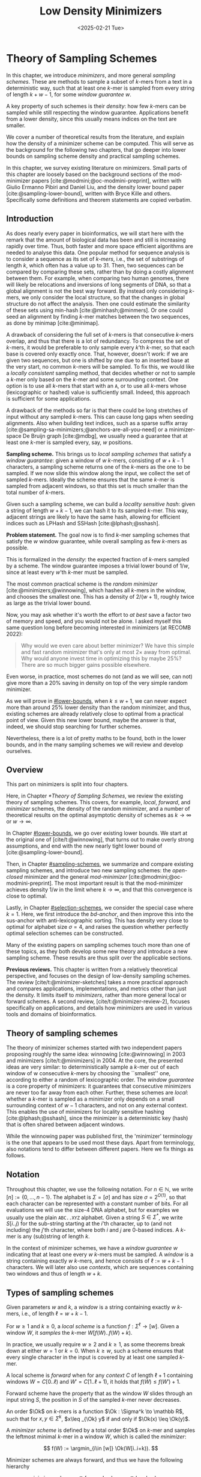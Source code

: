 #+title: Low Density Minimizers
#+filetags: @thesis @survey minimizers highlight
#+HUGO_LEVEL_OFFSET: 0
#+OPTIONS: ^:{} num:2 H:4
#+hugo_front_matter_key_replace: author>authors
#+toc: headlines 3
#+hugo_paired_shortcodes: %notice
#+date: <2025-02-21 Tue>

* Theory of Sampling Schemes

#+attr_shortcode: summary
#+begin_notice
In this chapter, we introduce /minimizers/, and more general /sampling schemes/.
These are methods to sample a subset of \(k\)-mers from a text in a deterministic
way, such that at least one \(k\)-mer is sampled from every string of length
$k+w-1$, for some /window guarantee/ $w$.

A key property of such schemes is their /density/: how few \(k\)-mers can be sampled
while still respecting the window guarantee. Applications benefit from a lower
density, since this usually means indices on the text are smaller.

We cover a number of theoretical results from the literature, and explain how the density of a
minimizer scheme can be computed.
This will serve as the background for the following two chapters, that go deeper
into lower bounds on sampling scheme density and practical sampling schemes.
#+end_notice

#+attr_shortcode: attribution
#+begin_notice
In this chapter, we survey existing literature on minimizers.
Small parts of this chapter are loosely based on the background sections of the
mod-minimizer papers [cite:@modmini;@oc-modmini-preprint], written with Giulio
Ermanno Pibiri and Daniel Liu, and the density lower bound
paper [cite:@sampling-lower-bound], written with Bryce Kille and others.
Specifically some definitions and theorem statements are copied verbatim.
#+end_notice


$$
\newcommand{\O}{\mathcal O}
\newcommand{\order}{\mathcal O}
\newcommand{\Ok}{\mathcal O_k}
\newcommand{\Ot}{\mathcal O_t}
\newcommand{\Os}{\mathcal O_s}
\newcommand{\Dk}{\mathcal D_k}
\newcommand{\Dtk}{\tilde{\mathcal D}_k}
\newcommand{\P}{\mathbb P}
\newcommand{\pr}{\mathbb P}
\DeclareMathOperator*{\argmin}{argmin}
\DeclareMathOperator*{\poly}{poly}
\DeclareMathOperator*{\revcomp}{rc}
\DeclareMathOperator*{\sparsity}{sparsity}
\newcommand{\ceil}[1]{\left\lceil{#1}\right\rceil}
\newcommand{\floor}[1]{\left\lfloor{#1}\right\rfloor}
\newcommand{\c}{\mathrm{c}}
\newcommand{\boldremuval}{\mathbf{ReM}_{\mathbf{u}}\mathbf{val}}
\newcommand{\remuval}{\mathrm{ReM}_{\mathrm{u}}\mathrm{val}}
$$

** Introduction

As does nearly every paper in bioinformatics, we will start here with the remark
that the amount of biological data has been and still is increasing rapidly over
time.
Thus, both faster and more space efficient algorithms are needed to
analyse this data.
One popular method for sequence analysis is to consider a sequence as its
set of /\(k\)-mers/, i.e., the set of substrings of length $k$, which often has
a value up to $31$. Then, two sequences can be compared by comparing
these sets, rather than by doing a costly alignment between them.
For example, when comparing two human genomes, there will likely
be relocations and inversions of long segments of DNA, so that a global
alignment is not the best way forward. By instead only considering \(k\)-mers, we
only consider the local structure, so that the changes in global structure do
not affect the analysis. Then one could estimate the similarity of these sets
using min-hash [cite:@minhash;@minmers]. Or one could seed an alignment by finding
\(k\)-mer matches between the two sequences, as done by minimap [cite:@minimap].

A drawback of considering the full set of \(k\)-mers is that consecutive
\(k\)-mers overlap, and thus that there is a lot of redundancy.
To compress the set of \(k\)-mers,
it would be preferable to only sample every $k$'th \(k\)-mer, so that each
base is covered only exactly once. That, however, doesn't work:
if we are given two sequences, but one is shifted by one due to an inserted base
at the very start, no common \(k\)-mers will be sampled.
To fix this, we would like a /locally consistent/ sampling method, that decides
whether or not to sample a \(k\)-mer only based on the \(k\)-mer and some
surrounding context. One option is to use all \(k\)-mers that start with an =A=,
or to use all \(k\)-mers whose (lexicographic or hashed) value is sufficiently small.
Indeed, this approach is sufficient for some applications.

A drawback of the methods so far is that there could be long stretches of input
without any sampled \(k\)-mers. This can cause long gaps when seeding alignments.
Also when building text indices, such as a sparse suffix array
[cite:@sampling-sa-minimizers;@anchors-are-all-you-need] or a minimizer-space De
Bruijn graph [cite:@mdbg], we usually need a guarantee that at least one
\(k\)-mer is sampled every, say, $w$ positions.

*Sampling scheme.*
This brings us to /local sampling schemes/ that satisfy a /window guarantee/:
given a window of $w$ \(k\)-mers, consisting of
$w+k-1$ characters, a sampling scheme
returns one of the \(k\)-mers as the one to be sampled.
If we now slide this window along the input, we collect the set of sampled
\(k\)-mers. Ideally the scheme ensures that the same \(k\)-mer is sampled from adjacent
windows, so that this set is much smaller than the total number of \(k\)-mers.

Given such a sampling scheme, we can build a /locality sensitive hash/:
given a string of length $w+k-1$, we can hash it to its sampled \(k\)-mer. This
way, adjacent strings are likely to have the same hash, allowing for efficient
indices such as LPHash and SSHash [cite:@lphash;@sshash].

*Problem statement.*
The goal now is to find \(k\)-mer sampling schemes that satisfy the $w$ window
guarantee, while overall sampling as few \(k\)-mers as possible.

This is formalized in the /density/: the expected fraction of \(k\)-mers sampled
by a scheme. The window guarantee imposes a trivial lower bound of $1/w$, since at least
every $w$'th \(k\)-mer must be sampled.

The most common practical scheme is the /random minimizer/
[cite:@minimizers;@winnowing], which hashes all \(k\)-mers in the window, and
chooses the smallest one. This has a density of $2/(w+1)$, roughly twice as
large as the trivial lower bound.

Now, you may ask whether it's worth the effort to /at best/ save a factor two of
memory and speed, and you would not be alone. I asked myself this same question
long before becoming interested in minimizers (at RECOMB 2022):
#+begin_quote
Why would we even care about better minimizer? We have this simple and fast
random minimizer that's only at most $2\times$ away from optimal. Why would
anyone invest time in optimizing this by maybe $25\%$?
There are so much bigger gains possible elsewhere.
#+end_quote
Even worse, in practice, most schemes do not (and as we will see, can not) give more than a
$20\%$ saving in density on top of the very simple random minimizer.

As we will prove in [[#lower-bounds]], when $k\leq w+1$, we can never expect
more than around $25\%$ lower
density than the random minimizer, and thus, existing schemes are already
relatively close to optimal from a practical point of view.
Given this new lower bound, maybe the answer is that, indeed, we should stop searching for further
schemes.

Nevertheless, there is a lot of pretty maths to be found, both in the lower
bounds, and in the many sampling schemes we will review and develop ourselves.

** Overview
This part on minimizers is split into four chapters.

Here, in Chapter [[*Theory of Sampling Schemes]], we review the existing theory of
sampling schemes. This covers, for example, /local/, /forward/, and /minimizer/
schemes, the density of the random minimizer, and a number of theoretical
results on the optimal asymptotic density of schemes as $k\to\infty$ or $w\to\infty$.

In Chapter [[#lower-bounds]], we go over existing lower bounds. We start at the
original one of [cite/t:@winnowing], that turns out to make overly strong
assumptions, and end with the new nearly tight lower bound of [cite:@sampling-lower-bound].

Then, in Chapter [[#sampling-schemes]], we summarize and compare existing sampling
schemes, and introduce two new sampling schemes: the /open-closed/
minimizer and the general /mod-minimizer/ [cite:@modmini;@oc-modmini-preprint]. The most important result is that the
mod-minimizer achieves density $1/w$ in the limit where $k\to\infty$, and that
this convergence is close to optimal.

Lastly, in Chapter [[#selection-schemes]], we consider the special case where $k=1$.
Here, we first introduce the /bd-anchor/, and then improve
this into the sus-anchor with anti-lexicographic sorting. This has density very
close to optimal for alphabet size $\sigma=4$, and raises the question whether
perfectly optimal selection schemes can be constructed.

Many of the existing papers on sampling schemes touch more than one of these
topics, as they both develop some new theory and introduce a new sampling
scheme. These results are thus split over the applicable sections.

*Previous reviews.*
This chapter is written from a relatively theoretical perspective, and focuses
on the design of low-density sampling schemes.
The review [cite/t:@minimizer-sketches] takes a more practical approach and
compares applications, implementations, and metrics other than just the density.
It limits itself to /minimizers/, rather than more general local or forward schemes.
A second review, [cite/t:@minimizer-review-2], focuses specifically on
applications, and details how minimizers are used in various tools and domains
of bioinformatics.

** Theory of sampling schemes
The theory of minimizer schemes started with two independent papers proposing
roughly the same idea: winnowing [cite:@winnowing] in 2003 and minimizers [cite/t:@minimizers] in 2004.
At the core, the presented ideas are very similar: to deterministically sample a \(k\)-mer out of each
window of w consecutive \(k\)-mers by choosing the ``smallest'' one, according to
either a random of lexicographic order.
The /window guarantee/ is a core property of minimizers: it guarantees that
consecutive minimizers are never too far away from each other.
Further, these
schemes are /local/: whether a \(k\)-mer is sampled as a minimizer only depends on a
small surrounding context of $w-1$ characters, and not on any external context.
This enables the use of minimizers for locality sensitive hashing
[cite:@lphash;@sshash], since the minimizer is a deterministic key (hash) that
is often shared between adjacent windows.

While the winnowing paper was published first, the 'minimizer' terminology is the one
that appears to be used most these days. Apart from terminology, also notations
tend to differ between different papers. Here we fix things as follows.

** Notation
Throughout this chapter, we use the following notation.
For $n\in \mathbb N$, we write $[n]:=\{0, \dots, n-1\}$.
The alphabet is $\Sigma = [\sigma]$ and has size $\sigma =2^{O(1)}$, so that each character can
be represented with a constant number of bits. For all evaluations we will
use the size-4 DNA alphabet, but for examples we usually use
the plain =ABC..XYZ= alphabet.
Given a string $S\in \Sigma^*$, we write $S[i..j)$ for the sub-string starting at
the $i$'th character, up to (and not including) the $j$'th character, where both
$i$ and $j$ are 0-based indices.
A \(k\)-mer is any (sub)string of length $k$.

In the context of minimizer schemes, we have a /window guarantee/ $w$ indicating
that at least one every $w$ \(k\)-mers must be sampled.
A /window/ is a string containing exactly $w$ \(k\)-mers, and hence consists of
$\ell:=w+k-1$ characters.
We will later also use /contexts/, which are sequences containing two windows
and thus of length $w+k$.

** Types of sampling schemes
#+begin_definition Window
Given parameters $w$ and $k$, a /window/ is a string containing exactly $w$
\(k\)-mers, i.e., of length $\ell = w+k-1$.
#+end_definition

#+begin_definition Local sampling scheme
For $w\geq 1$ and $k\geq 0$, a /local scheme/ is a function $f: \Sigma^\ell \to [w]$.
Given a window $W$, it /samples/ the \(k\)-mer $W[f(W)..f(W)+k)$.
#+end_definition

In practice, we usually require $w\geq 2$ and $k\geq 1$, as some theorems break
down at either $w=1$ or $k=0$.
When $k \geq w$, such a scheme ensures that every single character in the input
is covered by at least one sampled \(k\)-mer.

#+begin_definition Forward sampling scheme
A local scheme is /forward/ when for any /context/ $C$ of length $\ell+1$
containing windows $W=C[0..\ell)$ and $W'=C[1..\ell+1)$, it holds that $f(W) \leq f(W')+1$.
#+end_definition

Forward scheme have the property that as the window $W$ slides through an input
string $S$, the position in $S$ of the sampled \(k\)-mer never decreases.

#+begin_definition Order
An order $\Ok$ on \(k\)-mers is a function $\Ok : \Sigma^k \to \mathbb R$, such
that for $x,y\in \Sigma^k$, $x\leq _{\Ok} y$ if and only if $\Ok(x) \leq \Ok(y)$.
#+end_definition

#+begin_definition Minimizer scheme
A /minimizer scheme/ is defined by a total order $\Ok$ on \(k\)-mer and samples the
leftmost minimal \(k\)-mer in a window $W$, which is called the /minimizer/:

$$
f(W) := \argmin_{i\in [w]} \Ok(W[i..i+k)).
$$
#+end_definition

Minimizer schemes are always forward, and thus we have the following hierarchy

$$
\textrm{minimizer schemes} \subseteq \textrm{forward schemes} \subseteq
\textrm{local schemes}.
$$

There are two particularly common minimizer schemes, the /lexicographic/
minimizer [cite:@minimizers] and the /random/ minimizer [cite:@winnowing].

#+begin_definition Lexicographic minimizer
The /lexicographic minimizer/ is the minimizer scheme that sorts all \(k\)-mers lexicographically.
#+end_definition

#+begin_definition Random minimizer
The /random minimizer/ is the minimizer scheme with a uniform random total
order $\Ok$.
#+end_definition

Following [cite/t:@small-uhs], we also define a /selection/ scheme, as opposed
to a /sampling/ scheme. Note though that this distinction is not usually made in
other literature.

#+begin_definition Selection scheme
A /selection scheme/ is a sampling scheme with $k=1$, and thus samples any
position in a window of length $w+k-1=w$.
Like sampling schemes, selection schemes can be either local or forward.
#+end_definition

We will consistently use /select/ when $k=1$, and /sample/ when $k$ is arbitrary.
When $k=1$, we also call the sampled position an /anchor/, following bd-anchors [cite:@bdanchors].
Note that a /minimizer selection scheme/ is not considered, as sampling the
smallest character can not have density below $1/\sigma$.

#+begin_definition Particular density
Given a string $S$ of length $n$, let $W_i := S[i..i+\ell)$ for $i\in [n-\ell+1]$.
A sampling scheme $f$ then samples the \(k\)-mers starting at positions $M:=\{i+f(W_i)
\mid i\in [n-\ell+1]\}$. The /particular density/ of $f$ on $S$ is the fraction
of sampled \(k\)-mers: $|M|/(n-k+1)$.
#+end_definition

#+begin_definition Density
The /density/ of a sampling $f$ is defined as the expected particular density on
a string $S$ consisting of i.i.d. random characters of $\Sigma$ in the limit
where $n\to\infty$.
#+end_definition

Since all our schemes must sample at least one \(k\)-mer from every $w$ consecutive
positions, they naturally have a lower bound on density of $1/w$.

As we will see, for sufficiently large $k$ the density of the random minimizer is $2/(w+1) + o(1/w)$.
There is also the notion of /density factor/ [cite:@improved-minimizers], which
is defined as $(w+1)\cdot d(f)$. Thus, random minimizers
have a density factor of $2$. While this is convenient, we refrain from using
density factors here, because it would be more natural to relate the density to
the lower bound of $1/w$ instead, and use $w\cdot d(f)$. Specifically, as
defined, the density factor can never reach the natural lower bound of $1$,
because $(w+1)\cdot \frac 1w = 1+1/w > 1$.

Now that we have defined the density, the natural question to ask is:
#+begin_problem Optimal density
What is the lowest density that can be achieved by a minimizer, forward, or
local scheme?
#+end_problem
Since the classes of forward and local schemes are larger, they can
possibly achieve lower densities, but by how much?
The ideal is to answer some of these questions by proving a lower bound and
providing a scheme that has density equal to this lower bound, ideally for all
parameters, but otherwise for a subset.
We can also ask what happens when $w\to
\infty$ (for $k$ fixed), or when $k\to\infty$ (for $w$ fixed)?
And can how does this depend on the alphabet size?
Or maybe we can not quite make schemes that /exactly/ match the lower bound, but we /can/ make schemes
that are within $1\%$ of the lower bound, or that are asymptotically a factor
$1+o(1)$ away.

There are also different parameter regimes to consider: small $k=1$ or
$k<\log_\sigma(w)$, slightly larger $k\leq 10$, and more practical $k$ up to
$\approx 30$, or even larger $k$ in theory. Similarly, we can consider small $w\leq 10$,
but also $w\approx 1000$ is used in practice. The alphabet size will usually be
$\sigma=4$, but also this can vary and can be $\sigma=256$ for ASCII input.

If we do find (near) optimal schemes, we would
like these to be /pure/ in some way: ideally we can provide a simple analysis of
their density, as opposed to only being able to compute it without any
additional understanding. This somewhat rules out solutions found by brute force
approaches, as they often do not provide insight into why they work well.
This motivates the following definition.

#+begin_definition Pure sampling scheme
A sampling scheme is /pure/ when it can be implemented in $O(\poly(w+k))$ time
and space.
#+end_definition

** Computing the density
The density of a sampling scheme is defined as the expected particular density
on an infinitely long string. In practice, we can approximate it closely by
simply computing the particular density on a sufficiently long random string of,
for example, 10 million characters.

When $\sigma^{w+k}$, the following theorem forms the basis for computing the density of
schemes exactly [cite:@improved-minimizers Lemma 4][cite:@miniception]:

#+begin_definition (Charged) context
For forward schemes, a /context/ is a string of length $c = w+k$, consisting of
two overlapping windows.

For a sampling scheme $f$, a context $C$ is /charged/ when two different positions
are sampled from the first and second window, i.e., $f(C[0..w+k-1)) \neq 1+f(C[1..w+k))$.
#+end_definition

For a /local/ scheme, a context has length $2w+k-1$ instead [cite:@small-uhs Section 3.1;@sampling-lower-bound Section 3.2], and is charged when
the last window samples a \(k\)-mer not sampled by /any/ of the previous contained
windows. This larger context is necessary because a local scheme can jump
backwards. In practice, this

As a small variant on this, in [cite/t:@winnowing], a /window/ is charged when it
is the first window to sample a \(k\)-mer.

#+begin_theorem Computing density using contexts
The density of a forward scheme equals the probability that,
in a uniform random context of length $c=w+k$, two different \(k\)-mers are sampled
from the two windows.

Thus, the density can be computed exactly by iterating over all $\sigma^{w+k}$ contexts.
#+end_theorem

We can also approximate the density by sampling sufficiently many random
contexts.
A somewhat more efficient method is to use a De Bruijn sequence instead.
A De Bruijn sequence of order $c$ is any circular sequence of length
$\sigma^c$ that contains every sequence of length $c$ exactly once [cite:@debruijnseq].
We have the following theorem, again by [cite:@improved-minimizers Lemma 4]:

#+begin_theorem Computing density using the De Bruijn sequence
The density of any forward scheme equals its particular density on an order
$c=w+k$ De Bruijn sequence.
For /local/ schemes, the order $c=2w+k-2$ De Bruijn sequence must be used instead.
#+end_theorem

Another approach, that follows from the first, is by considering cycles of
length $c$, rather than just strings of length $c$.
#+begin_mytheorem Computing density using cycles
The density of any forward scheme equals its average particular density over all
cyclic strings of order $c=w+k$ for forward schemes and $c=2w+k-2$ for local schemes.
#+end_mytheorem

** The density of random minimizers
:PROPERTIES:
:CUSTOM_ID: random-mini-density
:END:
As a warm-up, we will compute the density of the random minimizer.
We mostly follow the presentation of [cite/t:@miniception].

We start by analysing when a context is charged [cite:@miniception Lemma 1].

#+begin_theorem Charged contexts of minimizers
For a minimizer scheme, a context is charged if and only if the smallest \(k\)-mer
in the context is either the very first, at position $0$, or the very last, at
position $w$.
#+end_theorem

#+begin_proof
The context contains $w+1$ \(k\)-mers, the first $w$ of which are in the first
window, say $W$, and the last $w$ of which are in the second window, say $W'$.

When the (leftmost) overall smallest \(k\)-mer is either the very first or very last
\(k\)-mer, the
window containing it chooses that \(k\)-mer, and the other window must necessarily
sample a different \(k\)-mer.
On the other hand, when the smallest \(k\)-mer is not the very first or very last,
it is contained in both windows, and both windows will sample it.
#+end_proof

Before computing the actual density, we need to bound the probability that a
window contains two identical \(k\)-mers [cite:@miniception Lemma 9].

#+begin_theorem Duplicate \(k\)-mers
For any $\varepsilon > 0$, if $k > (3+\varepsilon) \log_\sigma (c)$, the
probability that a random context of $c$ \(k\)-mers contains two identical \(k\)-mers is $o(1/c)$.
#+end_theorem
#+begin_proof_sketch
For any two non-overlapping \(k\)-mers in the window, the probability that they are
equal is $\sigma^{-k} \leq 1/c^{3+\varepsilon} = o(1/c^3)$.
It can be seen that the same holds when two \(k\)-mers overlap by $d>0$ characters.

There are $c^2$ pairs of \(k\)-mers, so by the union bound, the probability that any
two \(k\)-mers are equal is $o(1/c)$.
#+end_proof_sketch

In practice, $k > (2+\varepsilon) \log_\sigma(c)$ seems to be
sufficient, but this has not been proven yet. Even stronger, for most
applications of the lemma, $k>(1+\varepsilon)\log_\sigma(c)$ appears sufficient.

This leads us to the density of the random minimizer [cite:@miniception Theorem 3], which is a more refined version of the simple density of
$2/(w+1)$ computed in both [cite/t:@winnowing] and [cite/t:@minimizers].

#+begin_theorem Random minimizer density
For $k>(3+\varepsilon)\log_\sigma(w+1)$, the density of the random minimizer is

$$
\frac{2}{w+1} + o(1/w).
$$
#+end_theorem
#+begin_proof
Consider a uniform random context $C$ of $w+k$ characters and $w+1$ \(k\)-mers.
When all these \(k\)-mers are distinct, the smallest one is the first or last with
probability $2 / (w+1)$. When the \(k\)-mers are not all distinct, this happens with
probability $o(1/w)$, so that the overall density is bounded by $2/(w+1) + o(1/w)$.
#+end_proof

Using a more precise analysis, it can be shown that for sufficiently large $k$,
the random minimizer has, in fact, a density slightly /below/ $2/(w+1)$.
In [cite/t:@improved-minimizers] this is shown using universal hitting sets.
In [cite/t:@random-mini-density Theorem 4], it is shown that the density of the random
minimizer is less than $2$ for all sufficiently large $k\geq w\geq w_0$, where
$w_0$ is a constant that may depend on the alphabet size $\sigma$.

It was originally conjectured that the density of $2/(w+1)$ is the best one can
do [cite:@winnowing], but this has been refuted by newer methods, starting with
DOCKS [cite:@docks;@improved-minimizers]. (Although it must be remarked that the
original conjecture is for a more restricted class of ``local'' schemes
than as defined here.)

** Universal hitting sets
Universal hitting sets are an alternative way to generate minimizer schemes.
They were first introduced by [cite:@docks-wabi;@docks].
#+begin_definition Universal hitting set
A /Universal hitting set/ (UHS) $U$ is an ``unavoidable'' set of \(k\)-mers, so
that every window of length $\ell=k+w-1$ contains at least one \(k\)-mer from the set.
#+end_definition

Universal hitting sets are an example of a /context-free/ scheme
[cite:@syncmers], where each \(k\)-mer is sampled only if it is part of the UHS:

#+begin_definition Context free scheme
A /context-free/ scheme decides for each \(k\)-mer independently (without
surrounding context) whether to sample it or not.
#+end_definition

There is a tight correspondence between universal hitting
sets and minimizer schemes [cite:@improved-minimizers Section 3.3][cite:@asymptotic-optimal-minimizers Section 2.1.5][cite:@small-uhs]:

#+begin_definition Compatible minimizer scheme
Given a universal hitting set $U$ on \(k\)-mers, a /compatible/ minimizer scheme
uses an order $\Ok$ that orders all elements of $U$ before all elements not
in $U$.
#+end_definition

The density of a compatible minimizer scheme is closely related to the size of
the universal hitting set [cite:@asymptotic-optimal-minimizers Lemma 1].

#+begin_theorem Compatible minimizer density
When a minimizer scheme $f$ is compatible with a UHS $U$, its density satisfies

$$
d(f) \leq |U|/\sigma^k.
$$
#+end_theorem
#+begin_proof_sketch
Consider a De Bruijn sequence of order $c=w+k$. This contains each \($c\)-mer
exactly once, and each \(k\)-mer exactly $\sigma^w$ times.
Thus, the number of \(k\)-mers in $U$ in the De Bruijn sequence is $|U| \cdot \sigma^w$.

Suppose the minimizer scheme samples $s$ distinct \(k\)-mers in the De Bruijn sequence. Since $U$ is
an UHS, $s \leq |U| \cdot \sigma^w$. The density of $f$ is the fraction of
sampled \(k\)-mers,

$$
d(f) = s / \sigma^c \leq |U| \cdot \sigma^w / \sigma^{w+k} = |U| / \sigma^k.
$$
#+end_proof_sketch

From this, it follows that creating smaller universal hitting sets typically
leads to better minimizer schemes.

Lastly, [cite/t:@improved-minimizers] introduces the /sparsity/ of a universal
hitting set $U$ as the fraction of contexts of $w+k$ characters that contain exactly
one \(k\)-mer from $U$. Then, the density of a corresponding minimizer scheme can be
computed as $(1-\sparsity(U))\cdot \frac{2}{w+1}$.

*Minimum decycling set.*
Where a universal hitting set is a set of \(k\)-mers such that every length $w+k-1$
window contains a \(k\)-mer in the UHS, a /minimum decycling set/ (MDS) is a smallest set of \(k\)-mers
that hits every /infinitely long/ string. Equivalently, if we take the complete De
Bruijn graph of order $k$ and remove all nodes in the MDS from it, this should leave a
graph without cycles. It can be seen that the number of /pure cycles/
(corresponding to the rotations of some string of length $k$) in the De
Bruijn graph is a lower bound on the size of an MDS, and indeed this lower bound
can be reached.

*Mykkeltveit MDS.*
One construction of an MDS is by Mykkeltveit [cite:@mykkeltveit].
To construct this set $\Dk$, \(k\)-mers are first embedded into the complex plane via a
character-weighted sum of the $k$ $k$'th roots of unity $\omega_k$: a \(k\)-mer $K$ is mapped
to $x=\sum_i K_i\cdot\omega_k^i$.
This way,
shifting a \(k\)-mer by one position corresponds to a rotation, followed by the
addition or subtraction of a real number.
Based on this, $\Dk$ consists of those \(k\)-mers whose embedding
$x$ corresponds to the first clockwise rotation with positive imaginary part, i.e.,
such that $\pi-2\pi/k\leq \arg(x)<\pi$.

** Asymptotic results
In [[asymptotics]], we summarize a few theoretical results on the asymptotic density of
minimizer, forward, and local schemes as $k\to\infty$ or $w\to\infty$.
Some of these results will be covered more in-depth later.

#+name: asymptotics
#+caption: Summary of asymptotic density results.
#+ATTR_LATEX: :booktabs t
| Class     | $k\to\infty$    | $w\to\infty$ lower bound | $w\to\infty$ best                  |
|-----------+-----------------+--------------------------+------------------------------------|
| Minimizer | $1/w$, rot-mini | $1/\sigma^k$             | $1/\sigma^k$                       |
| \quad new  | mod-mini        |                          |                                    |
| Forward   | $1/w$, rot-mini | $1/w$                    | $O(\ln(w)/w)$                      |
| \quad new  | mod-mini        | $2/(w+k)$                | $(2+o(1))/(w+1)$                   |
| Local     | $1/w$, rot-mini | $1/w$                    | $2/(w+1-4\log_\sigma(w)) + o(1/w)$ |
| \quad new  | mod-mini        | $1.5/(w+\max(k-2, 1))$   | $(2+o(1))/(w+1)$                   |

# TODO: Use more precise lower bound for $k\to\infty$: $\ceil{(w+k)/w}/(w+k)$?

When $k\to\infty$, both the rot-minimizer [cite:@asymptotic-optimal-minimizers]
and the new mod-minimizer (Chapter [[#sampling-schemes]]) achieve optimal density $1/w$.

Slightly simplified, the *rot-minimizer* ranks \(k\)-mers by the sum of the
characters in positions $0\pmod w$, so that for $w=2$, it would sum every other
character of the \(k\)-mer. Then, it samples the \(k\)-mer for which this sum is maximal.

When $w\to\infty$, minimizer schemes have a big limitation. Since they only
consider the \(k\)-mers, when $w\gg \sigma^k$, almost every window will contain the
smallest \(k\)-mer. Thus, we obtain [cite:@asymptotic-optimal-minimizers Theorem 2]:

#+begin_theorem Large-$w$ minimizer scheme
For any /minimizer/ scheme $f$, the density is at least $1/\sigma^k$, and
converges to this as $w\to\infty$.
#+end_theorem

This implies that as $w\to\infty$, fixed-$k$ minimizer schemes can never reach
the optimal density of $1/w$.
On the other hand, this lower bound does not hold for forward and local schemes.
For forward schemes, we can use the lower bound of [cite:@sampling-lower-bound
Theorem 1] to get $2/(w+k)$ (Chapter [[#lower-bounds]]). For local schemes, Remark 7 applies and with $k' = \max(k,3)$ we
get the bound $1.5/(w+\max(k-2, 1))$.

From the other side, Proposition 7 of [cite/t:@asymptotic-optimal-minimizers] shows
that:
#+begin_theorem Forward-density for $w\\to\\infty$ (1)
There exists a forward scheme with density $O(1/\sqrt w)$ for $k$ fixed and $w\to\infty$.
#+end_theorem
#+begin_proof_sketch
Consider $k' = \log_\sigma{\sqrt w}$. For sufficiently large $w$ we have $k'
\geq k$ and we consider any minimizer scheme on \(k'\)-mers with window size
$w'=w+k-k'\leq w$. Asymptotically, this has density $O(1/\sqrt w)$.
#+end_proof_sketch

Later, this was improved to [cite:@small-uhs Theorem 2]:

#+begin_theorem Forward-density for $w\\to\\infty$ (2)
There exists a forward scheme with density $O(\ln(w) / w)$ for $k$ fixed and $w\to\infty$.
#+end_theorem
#+begin_proof_sketch
Let $w' = k' =  w/2$, so that $w'+k'-1 = w-1 \leq w+k-1$. We'll build a UHS on
\(k'\)-mers with window guarantee $w'$.
Set $d = \floor{\log_\sigma(k'/\ln k'))}-1$.
Let $U$ be the set of \(k'\)-mers that either start with $0^d$, or else do not
contain $0^d$ at all.
The bulk of the proof goes into showing that this set has size $O(\ln(k')/k')
\cdot \sigma^{k'}$.
Every string of length $w'+k'-1=w-1$ will either contain $0^d$ somewhere in its
first $w'$ positions, or else the length-$k'=w'$
prefix does not contain $0^d$ and is in $U$. Thus, $U$ is a UHS with window
guarantee $w'$. We conclude that the density of a compatible minimizer scheme is
bounded by $O(\ln(k')/k') = O(\ln(w)/w)$.
#+end_proof_sketch

But this is still not optimal: reduced bd-anchors [cite:@bdanchors Lemma 6]
(Chapter [[#selection-schemes]]) are a local scheme with $k=1$ and density $O(1/w)$.

We further improve on this using sus-anchors (Chapter [[#selection-schemes]]), which
is a forward scheme with density $(2+o(1))/(w+1)$ as $w\to\infty$.

While it may seem from [[asymptotics]] that local schemes are not better than forward
schemes, there /are/ parameters for which local schemes achieve strictly better
density [cite:@asymptotic-optimal-minimizers;@sampling-lower-bound].
Unfortunately, there currently is not good theory of local schemes, and these
improved schemes were found by solving an integer linear program (ILP) for small
parameters.
Lower bounds on local scheme density for small $k$ and $w$ are also not nearly
as tight as for forward schemes.

** Variants

There are several variations on sampling schemes that generalize in different
ways.

/Global/ schemes drop the requirement that whether a \(k\)-mer is sampled only
depends on a local context. Examples are minhash [cite:@minhash] and more general
FracMinHash [cite:@fracminhash], both sampling the smallest \(k\)-mers of an entire
string.

On strings with many repeated characters, all \(k\)-mers have the same hash, and
hence all \(k\)-mers are sampled. /Robust winnowing/ [cite:@winnowing] prevents
this by sampling the rightmost minimal \(k\)-mer by default, unless the minimizer of
the previous window has the same hash, in which case that one is ``reused''.

/Min-mers/ [cite:@minmers] are a second variant, where instead of choosing a
single \(k\)-mer from a window, $s$ \(k\)-mers are chosen instead, typically from a
window that is $s$ times longer.

/Finimizers/ [cite:@finimizers] are /variable length/ minimizers that ensure
that the frequency of the minimizers is below some threshold.

For DNA, it is often not know to which strand a give sequence belongs.
Thus, any analysis should be invariant under taking the reverse complement.
In this case, /canonical minimizers/ can be used.
#+begin_definition Canonical sampling scheme
A sampling scheme $f$ is /canonical/ when for all windows $W$ and their reverse
complement $\revcomp(W)$, it holds that

$$f(\revcomp(W)) = w-1-f(W).$$
#+end_definition

One way to turn any minimizer scheme into a canonical minimizer scheme is by
using the order $\Ok^{\revcomp}(x) = \min(\Ok(x), \Ok(\revcomp(x)))$
[cite:@minimizers;@nthash] or $\Ok^{\revcomp}(x) = \Ok(x) + \Ok(\revcomp(x))$ [cite:@nthash2;@simd-minimizers-preprint].
Still, this leaves the problem of whether to sample the leftmost or rightmost
occurrence of a \(k\)-mer in case of ties. This can be solved using the technique of
the /refined minimizer/ [cite:@refined-minimizer;@simd-minimizers-preprint]: ensure that $w+k-1$ is odd,
and pick the strand with the highest count of =GT= bases.
A way to encode canonical \(k\)-mers that saves one bit is presented in [cite/t:@encoding-canonical-kmers].
Lastly, [cite/t:@knonical-reverse-complements] provides a way to turn
context-free methods into a canonical version.

The /conservation/ of a scheme
is the expected fraction of bases covered by sampled \(k\)-mers [cite/t:@syncmers].
In [cite/t:@local-kmer-selection],
sampling schemes are generalized to /\(k\)-mer selection methods/ that are allowed to sample /any
subset/ of \(k\)-mers from the input string, and /local selection methods/ that
return any /subset/ of \(k\)-mers from a window.
Both these papers focus on context-free schemes, as such \(k\)-mers are
better preserved.

There is also the problem to minimize the particular density on a given input
string.
For example, some works change the order of the =ACGT= DNA alphabet to make =C= the
smallest character, as it is often occurs less frequently in DNA sequences
[cite:@minimizers].
Other works in this direction are
[cite/t:@deepminimizer], [cite/t:@polar-set-minimizers], and
[cite:@debruijngraph-representation], the last of which presents a minimizer
scheme that orders \(k\)-mers such that rare \(k\)-mers are preferred over more common ones.

* Lower Bounds on Sampling Scheme Density
:PROPERTIES:
:CUSTOM_ID: lower-bounds
:END:

#+attr_shortcode: summary
#+begin_notice
In this chapter, we look into lower bounds on the density of sampling schemes.
We first go over previous lower bounds, including Schleimer et al.'s original
one [cite:@winnowing] and the ``fixed'' version by Marçais et al.
[cite:@asymptotic-optimal-minimizers].
Then, we first give a novel near-tight lower bound [cite:@sampling-lower-bound],
that significantly improves significantly over previous bounds.
This new lower bound is the first to show that density $2/(w+1)$ is optimal for
$k=1$. Additionally, an search for optimal schemes for small parameters using
integer linear programming (ILP) shows that the lower bound is tight whenever $k\equiv
1\pmod w$.
#+end_notice

#+attr_shortcode: attribution
#+begin_notice
The background in this chapter is newly written, and loosely based on the
appendix of the mod-minimizer paper [cite:@modmini] that was coauthored with
Giulio Ermanno Pibiri. The proof of the improved version of the lower bound of
Marçais et al. is taken from there.
The main result of this chapter, a novel near-tight lower bound, is based on the paper
``A near-tight lower bound on the density of forward sampling schemes''
[cite:@sampling-lower-bound], that was written with Bryce Kille and others, and
has shared first-authorship between Bryce Kille and myself.

Slightly different versions of the density lower bound
were independently discovered by Bryce Kille and myself: I discovered the
simpler version for arbitrary $w$, while Bryce Kille discovered the tighter
version for $w=2$. A first version of the ILP was also implemented by both of us
independently, and Bryce Kille optimized this into a faster version.
#+end_notice

The starting point for this section is the trivial lower bound:
#+begin_theorem Trivial lower bound
For any local, forward, or minimizer scheme $f$, the density is at least $1/w$.
#+end_theorem
Naturally, all proofs of tighter lower bounds use the fact that at least one
\(k\)-mer must be sampled every $w$ positions. All theorems apply it in a slightly
different context though.

This was first improved by Schleimer et al. [cite:@winnowing] to approximately $1.5/(w+1)$, although using assumptions that are too strong in
practice ([[*Schleimer et al.'s bound]]).
Marçais et al. [cite:@asymptotic-optimal-minimizers] give a weaker version that
/does/ hold for all forward schemes, of just above $1.5/(w+k)$ ([[*Marçais
et al.'s bound]]). At the core, it considers two windows spaced apart by $w+k$
positions. The first window than has a minimizer, and with probability $1/2$, a
second additional minimizer is needed to 'bridge the gap' to the second window.
In the appendix of [cite/t:@modmini], Groot Koerkamp and Pibiri improve this
further to $1.5/(w+k-0.5)$ by using a slightly more precise analysis ([[*Improving and extending Marçais et al.'s bound]]). Because of the similarity of these three proofs, we
only provide sketches of the first two, followed by a full proof of the strongest
version.

Still, these bounds appeared very far from tight, given that e.g. for $k=1$ the
best schemes do not go below $2/(w+1)$, which is much larger than $1.5/(w+0.5)$.
For a large part, Kille and Groot Koerkamp et al. [cite:@sampling-lower-bound]
resolved this by a new near-tight lower bound of $\ceil{(w+k)/k}/(w+k)$
([[#near-tight-lb]]).
This bound looks at cycles of length $w+k$, and uses that at least
$\ceil{(w+k)/k}$ minimizers must be sampled on such a cycle.
They also prove a slightly improved version that is the first lower bound to be
/exactly/ tight for a subset of parameters.

We end this section with a comparison of the lower bounds to each other, and to
optimal schemes found using integer linear programming ([[#lower-bound-eval]]).


** Schleimer et al.'s bound
The first improvement over the trivial lower bound was already given in the
paper that first introduced minimizers [cite:@winnowing Theorem 1]:

#+begin_theorem Lower bound when hashing \(k\)-mers
Consider a $w$-tuple of uniform random independent hashes of the \(k\)-mers in a tuple.
Now let $S$ be any function that samples a \(k\)-mer based on these $w$ hashes.
Then, $S$ has density at least

$$
d(S) \geq \frac{1.5 + \frac{1}{2w}}{w+1}.
$$
#+end_theorem

#+begin_proof_sketch
Let $W_i$ and $W_{i+w+1}$ be the windows of $w$ \(k\)-mers starting at positions $i$
and $i+w+1$ in a long uniform random string.
Since $W_i$ and $W_{i+w+1}$ do not share any \(k\)-mers, the hashes of the \(k\)-mers in
$W_i$ are independent of the hashes of the \(k\)-mers in $W_{i+w+1}$.
Now, we can look at the probability distributions $X$ and $X'$ of the sampled
position in the two windows. Since the hashes are independent, these
distributions are simply the same, $X \sim X'$.
There are $(i+w+1+X') - (i+X) - 1 = w+(X'-X)$ ``skipped'' \(k\)-mers between the two
sampled \(k\)-mers. When $X\leq X'$, this is $\geq w$, which means that at least one
additional \(k\)-mer must be sampled in this gap. It is easy to see that $\P[X\leq
X'] \geq 1/2$, and using Cauchy-Schwartz this can be improved to $\P[X\leq X']\geq
1/2 + 1/(2w)$. Thus, out of the expected $w+1$ \(k\)-mers from position $i+X$ to $i+w+1+X'$
(exclusive), we sample at least $1 + 1/2 + 1/(2w)$ in expectation, giving the result.
#+end_proof_sketch

Unfortunately, this lower-bound assumes that \(k\)-mers are hashed before being processed
them further using a potentially ``smart'' algorithm $S$. This class of schemes
was introduced as /local algorithms/, and thus caused some confusion (see e.g. [cite:@improved-minimizers]) in that it
was also believed to be a lower bound on the more general /local schemes/ as we
defined them. This inconsistency was first noticed by
Marçais et al. [cite:@asymptotic-optimal-minimizers], who introduces a ``fixed'' version of
the theorem.


** Marçais et al.'s bound
Marçais et al. [cite:@asymptotic-optimal-minimizers] give a weaker variant of
the theorem of Schleimer et al. [cite:@winnowing] that /does/ hold for all forward schemes:
#+begin_theorem Lower bound for forward schemes :label marcais
Any forward scheme $f$ has density at least

$$
d(f) \geq \frac{1.5 + \max\left(0, \left\lfloor\frac{k-w}{w}\right\rfloor\right) +
\frac 1{2w}}{w+k}.
$$
#+end_theorem
#+begin_proof_sketch
The proof is very comparable to the one of Schleimer et al. [cite:@winnowing].
Again, we consider two windows in a long uniform random string.
This time, however, we put them $w+k+1$ positions
apart, instead of just $w+1$. This way, the windows do not share any characters (rather
than not sharing any \(k\)-mers) and thus, the probability distributions $X$ and $X'$
of the position of the \(k\)-mers sampled from $W_i$ and $W_{i+w+k+1}$ are
independent again.

They again consider the positions $s_1=i+X$ and $s_2=i+w+k+1+X'$, and lower bound
the expected number of sampled \(k\)-mers in this range.
The length of the range is $w+k$, leading to the denominator, and the
$1.5+1/(2w)$ term arises as before. The additional $\left\lfloor
\frac{k-w}{w}\right\rfloor$ term arises from the fact that when $k$ is large,
just sampling one additional \(k\)-mer in between $s_1$ and $s_2$ is not sufficient
to ensure a sample every $w$ positions.
#+end_proof_sketch

** Improving and extending Marçais et al.'s bound
It turns out that Marçais et al.'s bound is slightly inefficient. In
the appendix of the mod-minimizer paper [cite:@modmini], we improve it.
Also note that the existing proof already
works for any /local/ scheme.

#+begin_mytheorem Improved lower bound
The density of any /local/ scheme $f$ satisfies

$$
d(f) \geq \frac{1.5}{w+k-0.5}.
$$
#+end_mytheorem

# FIXME TODO
# #+name: lowerbound
# #+caption: The lower bound setting from \cref{thm:newbound}. In this example, we use $w=k=3$, so $\ell=w+k-1=5$. Red boxes indicate the sampled \(k\)-mer in windows $W$, $W'$, and $W''$ that are highlighted with a ticker stroke.
# \includegraphics[width=0.7\linewidth]{imgs/lowerbound_setting.pdf}

#+begin_proof
We assume the input is an infinitely long random string $S$ over $\Sigma$.
# The proof makes use of the setting illustrated in TODO CREF [lowerbound],
# which is as follows.
We partition the windows of $S$ in consecutive groups of $2\ell+1$ windows.
Let one such group of windows start at position $i$, and
consider windows $W$ and $W'$ starting at positions $i$ and $i':= i+\ell$
respectively.
Also let $W''$ be the window that is the exclusive end of the group,
thus starting at position $i'' =i+2\ell+1 = i'+\ell+1$.
Note that there is no gap between the end of window $W$ and the
beginning of window $W'$, whereas there is a gap of a single character between the end of $W'$ and
the beginning of $W''$.
# (shown as the gray shaded area in [lowerbound]).
These three windows are disjoint and hence the random variables $X$, $X'$, and $X''$
indicating $f(W)$, $f(W')$, and $f(W'')$ respectively are
independent and identically distributed. (But note that we do not assume they
are uniformly distributed, as that depends on the choice of the sampling function $f$.)
In [lowerbound], we have $X=1$ and $X'=X''=2$.

Since the three windows $W$, $W'$, and $W''$ are disjoint, they sample
\(k\)-mers at distinct positions.
#(indicated by the red boxes in [lowerbound]).
The proof consists in computing a lower bound on the
expected number of sampled \(k\)-mers in the range $[i+X, i''+X'')$.
Note that for non-forward schemes, it is possible that windows before
$W$ or after $W''$ sample a \(k\)-mer inside this range.
For our lower bound, we will simply ignore such sampled \(k\)-mers.

When $X<X'$, the window starting at $i+X+1$ ends at $i+X+\ell = i'+X < i'+X'$,
thus at least one additional \(k\)-mer must be sampled in the windows between
$W$ and $W'$.
Similarly, when $X' \leq X''$, the window starting at $i'+X'+1$ ends at
$i' + X' + \ell = i''+X'-1 < i''+X''$, so that at least another \(k\)-mer must be
sampled in the windows between $W'$ and $W''$.

Thus, the number of sampled \(k\)-mers from position $i+X$ (inclusive) to $i''+X''$ (exclusive)
is at least
${1+\pr[X < X'] + 1 + \pr[X'\leq X'']}$.
Since $X$, $X'$, and $X''$ are i.i.d., we have that
$\pr[X'\leq X''] = \pr[X'\leq X] = 1 - \pr[X < X']$,
and hence

$$ 1+\pr[X < X'] + 1 + \pr[X'\leq X''] = 3. $$

Since there are $2\ell+1$ windows in each group, by linearity
of expectation, we obtain density at least

$$
\frac{3}{2\ell+1} = \frac{1.5}{w+k-0.5}.
$$
#+end_proof

This new version does not include the $\max\left(0,
\floor{\frac{k-w}{w}}\right)$ term, because it turns out that when $k\geq w$,
the full bound is anyway less than $1/w$.

In [[lower-bounds]] we can see that this new version indeed provides a small
improvement over the previous lower bound when $k < (w+1)/2$.
Nevertheless, a big gap remains between the lower bound and, say, the density of
the random minimizer.

It is also clear that this proof is far from tight. It uses that an additional
\(k\)-mer must be sampled when a full window of $w+k-1$ characters fits between $s_1$ and $s_2$, while in
practice an additional \(k\)-mer is already needed when the distance between them is
larger than $w$. However, exploiting this turns out to be difficult: we
can not assume that the sampled positions in overlapping windows are
independent, nor is it easy to analyse a probability such as $\P[X \leq X''-k]$.

** A near-tight lower bound on the density of forward sampling schemes
:PROPERTIES:
:CUSTOM_ID: near-tight-lb
:END:
In [cite/t:@sampling-lower-bound], we prove a nearly tight lower bound on the
density of /forward/ schemes.
We start with a slightly simplified version.

#+begin_mytheorem Near-tight lower bound (simple) :label simple
Any forward scheme $f$ has a density at least

$$
d(f) \geq \frac{\ceil{\frac{w+k}{w}}}{w+k}.
$$
#+end_mytheorem
#+begin_proof
The density of a forward scheme can be computed as
the probability that two consecutive windows in a random length $w+k$ context
sample different \(k\)-mers [cite:@improved-minimizers Lemma 4].  From this, it follows that we can also
consider /cyclic strings/ (cycles) of length $w+k$, and compute the expected
number of sampled \(k\)-mers along the cycle. The density is then this count divided
by $w+k$.

Because of the window guarantee, at least one out of every $w$ \(k\)-mers along the
length $w+k$ cycle must be sampled. Thus, at least $\lceil (w+k)/w\rceil$ \(k\)-mers
must be sampled in each cycle. After dividing by the number of \(k\)-mers in the
cycle, we get the result.
#+end_proof

The full and more precise version is as follows [cite:@sampling-lower-bound
Theorem 1].

#+begin_theorem Near-tight lower bound (improved) :label tight
Let $M_\sigma(p)$ count the number of aperiodic necklaces of length $p$ over an
alphabet of size $\sigma$. Then, the density of any forward sampling scheme $f$ is
at least

$$
d(f) \geq g_\sigma(w,k) :=  \frac{1}{\sigma^{w+k}} \sum_{p | (w+k)} M_\sigma(p) \left\lceil \frac
pw\right\rceil \geq \frac{\left\lceil\frac{w+k}{w}\right\rceil}{w+k} \geq \frac 1w,
$$

where the middle inequality is strict when $w>1$.
#+end_theorem
#+begin_proof_sketch
The core of this result is to refine the proof given above.
While indeed we know that each cycle will have at least $\ceil{(w+k)/w}$
sampled \(k\)-mers, that lower bound may not be tight. For example, if the cycle
consists of only zeros, each window samples position $i + f(000\dots 000)$, so that
in the end every position is sampled.

We say that a cycle has /period/ $p$ when it consists of $(w+k)/p$
copies of some pattern $P$ of length $p$, and $p$ is the maximum number for which this holds.
In this case, we can consider the cyclic string of $P$, on which we must sample
at least $\ceil{p/w}$ \(k\)-mers. Thus, at least $\frac{w+k}{p}\ceil{\frac pw}$
\(k\)-mers are sampled in total, corresponding to a particular density along the
cycle of at least $\frac{1}{p}\ceil{\frac pw}$.

Since $p$ is maximal, the pattern $P$ itself must be /aperiodic/. When
$M_\sigma(p)$ counts the number of aperiodic cyclic strings of length $p$,
the probability that a uniform random cycle has period $p$ is $p\cdot M_\sigma(p) /
\sigma^{w+k}$, where the multiplication by $p$ accounts for the fact that each pattern
$P$ gives rise to $p$ equivalent cycles that are simply rotations of each other.
Thus, the overall density is simply the sum over all $p\mid (w+k)$:

$$
d(f)
\geq \sum_{p | (w+k)} \frac{p\cdot M_\sigma(p)}{\sigma^{w+k}}\cdot \frac{1}{p} \left\lceil \frac pw\right\rceil
=\frac 1{\sigma^{w+k}} \sum_{p | (w+k)} M_\sigma(p)  \left\lceil \frac pw\right\rceil.
$$

The remaining inequalities follow by simple arithmetic.
#+end_proof_sketch

As can be seen in [[lower-bounds]], this lower bound jumps up at values $k\equiv 1 \pmod w$.
In practice, if some density $d$ can be achieved for parameters $(w,k)$, it can
also be achieved for any larger $k'\geq k$, by simply ignoring the last $k'-k$
characters of each window. Thus, we can ``smoothen'' the plot via the following
corollary.

#+begin_theorem Near-tight lower bound (monotone)
Any forward scheme $f$ has density at least

$$
d(f)
\geq g'_\sigma(w,k) := \max\big(g_\sigma(w,k), g_\sigma(w,k')\big)
\geq \max\left(\frac 1{w+k}\ceil{\frac{w+k}w}, \frac1{w+k'}\ceil{\frac{w+k'}w}\right),
$$

where $k'$ is the smallest integer $\geq k$ such that $k' \equiv 1 \pmod w$.
#+end_theorem

At this point, one might assume that a smooth ``continuation'' of this bound
(that exactly goes through the ``peaks'') also holds,
but this turns out to not be the case, as for example for $\sigma=w=2$, the
optimal scheme exactly follows the lower bound.

*Local schemes.* The lower bounds discussed so far can also be extended to local
schemes by replacing $c=w+k$ by $c=2w+k-2$. Sadly, this does not lead to a good
bound. In practice, the best local schemes appear to be only marginally better than
the best forward schemes, while the currently established theory requires us to
increase the context size significantly, thereby making all inequalities
much more loose. Specifically, the tightness of the bound is mostly due to the
rounding up in
$\frac{1}{c}\ceil{\frac{c}{k}}=\frac{1}{w+k}\ceil{\frac{w+k}{k}}$, and the more
we increase $c$, the smaller the effect of the rounding will be.

*Searching optimal schemes.*
For small parameters $\sigma$, $w$, and $k$, we can search for optimal schemes
using an integer linear program (ILP) [cite:@sampling-lower-bound]. In short,
we define an integer variable $x_W=f(W) \in [w]$ for every window $W \in
\sigma^{w+k-1}$, that indicates the position of the \(k\)-mer sampled from this
window.
For each context containing consecutive windows $W$ and $W'$, we add a boolean
variable $y_{(W, W')}$ that indicates whether this context is charged.
Additionally, we impose that $f(W') \geq f(W)-1$ to ensure the scheme is forward.
The objective is to minimize the number of charged edges, i.e., to minimize the
number of $y$ that is true.
In practice, the ILP can be sped up by imposing constraints equivalent to our
lower bound: for every pure cycle of length at most $w+k$, at least $\ceil{(w+k)/w}$ of the
contexts must be charged. This helps especially when $k\equiv 1\pmod w$, in
which case it turns out that the ILP /always/ finds a forward scheme matching
the lower bound, and hence can finish quickly.

** Discussion
:PROPERTIES:
:CUSTOM_ID: lower-bound-eval
:END:

#+name: lower-bounds
#+caption: Comparison of forward scheme lower bounds and optimal densities for small $w$, $k$, and $\sigma$. Optimal densities were obtained via ILP and are shown as black circles that are solid when their density matches the lower bound $g'_\sigma$, and hollow otherwise. Each column corresponds to a parameter being fixed to the lowest non-trivial value, i.e., $\sigma=2$ in the first column, $w=2$ in the second column, and $k=1$ in the third columns. Note that the x-axis in the third column corresponds to $w$, not $k$. This figure appeared before in [cite/t:@sampling-lower-bound] and was made in collaboration with Bryce Kille. The ILP implementation is also his.
#+attr_html: :class inset large
[[file:figs/lower-bound.svg]]

In [[lower-bounds]] we compare the lower bounds to optimal schemes for small parameters.
First, note that the bound of Marçais et al. (grey) is only better than $1/w$ for small
$k<(w+1)/2$. In this regime, the improved version (green) indeed gives a slight improvement.
The simple version of the near-tight bound (blue) is significantly better, and
closely approximates the best ILP solutions when at least one of the parameters
is large enough. When all parameters are small, the improved version $g_\sigma$ (purple) is
somewhat better though. As discussed, the density can only decrease in $k$, and
indeed the monotone version $g'_\sigma$ (red) is much better.

We see that the bound exactly matches the best forward scheme when $k=1$ and the
ILP succeeded to find a solution (third column), and
more generally when $k\equiv 1\pmod w$. Furthermore, for $\sigma=w=2$, the lower
bound is also optimal for all even $k$.
Thus, we have the following open problem.

#+begin_openproblem Tight lower bound
Prove that the $g'_\sigma$ lower bound on forward scheme density is tight when $k\equiv
1\pmod w$, and additionally when $\sigma=w=2$.
#+end_openproblem

For the remaining $k$, specifically $1<k<w$, there is a gap between the lower
bound and the optimal schemes.

#+begin_openproblem Improved lower bound
Can we find a ``clean'' proof of a lower bound on forward scheme density that
matches the optimal schemes for $1<k<w$, or more generally when $k\not\equiv
1\pmod w$?
#+end_openproblem

And lastly, a lot is still unknown about local schemes.

#+begin_openproblem Local scheme density
In practice, local schemes are only slightly better than forward schemes, while
the current best lower-bounds for local schemes are much worse. Can we prove a
lower bound that is close to that of forward schemes?
Or can we bound the improvement that local schemes can make over forward schemes?
#+end_openproblem

*Commentary.*
Bryce Kille and myself independently discovered the basis of
the tight lower bound during
the summer of 2024. In hindsight, I am very surprised it took this long (over 20
years!) for this theorem to be found. Minimizers were originally defined in
2003-2004, and only in 2018 the first improvement (or fix, rather) of Schleimer
et al.'s original bound was found in [cite/t:@asymptotic-optimal-minimizers].
Specifically, all ingredients for the proof have been around for quite some time
already:
- The density of the random minimizer is $2/(w+1)$, which
  ``clearly'' states: out of every $w+1$ consecutive \(k\)-mers, at least $2$ must
  be sampled. We just have to put those characters into a cycle.
- The density of any forward scheme can be computed using an order $w+k$ De
  Bruijn sequence, so again, it is only natural that looking at strings of length at
  least $w+k$ is necessary. Cyclic strings are a simple next step.
- And also, partitioning the De Bruijn graph into cycles is something that was
  done before by Mykkeltveit [cite:@mykkeltveit].

* Practical Sampling Schemes
:PROPERTIES:
:CUSTOM_ID: sampling-schemes
:END:

#+attr_shortcode: summary
#+begin_notice
In this chapter, we review existing minimizer schemes and more general sampling schemes.
The fall into a few categories: they are variants of lexicographic
minimizers, based on universal-hitting-sets with a greedy construction, or based
on syncmers.

We then introduce the /open-closed minimizer/ [cite:@oc-modmini-preprint], which is a small variant of
/miniception/ that not only uses /closed syncmers/, but also /open syncmers/.
Then, we introduce the /(extended) mod-minimizer/ [cite:@modmini], which is a practical
minimizer scheme that reaches asymptotic optimal density $1/w$ as $k\to\infty$.
For large alphabets, the mod-minimizer exactly matches the density of the lower
bound when $k\equiv 1\pmod w$. Together, these make the mod-minimizer the lowest
density scheme when $k>w$.
#+end_notice

#+attr_shortcode: attribution
#+begin_notice
This chapter is based on two papers. ``The mod-minimizer: A simple and
efficient sampling algorithm for long \(k\)-mers'' [cite:@modmini] is coauthored
with Giulio Ermanno Pibiri and introduces the mod minimizer.
The followup preprint ``The open-closed mod-minimizer algorithm''
[cite:@oc-modmini-preprint] was written with Giulio Ermanno Pibiri and Daniel
Liu and introduces the open-closed minimizer and the extended mod-minimizer.

The idea for the mod-minimizer is my own.
The open-closed minimizer was found in close collaboration with Daniel Liu and
Giulio Ermanno Pibiri. For both papers, the implementation, evaluation, and writing of the paper
were done in equal parts by Giulio Ermanno Pibiri and myself.
#+end_notice

We now turn our attention from lower bounds and towards low-density sampling schemes.
We first consider various existing schemes, that we go over in three groups.
In Section [[#lexmin]] we consider some simple
variants of lexicographic minimizers.
In Section [[*UHS-inspired schemes]], we consider some schemes that build on
universal hitting sets, either by explicitly constructing one or by using
related theory. We also include here the greedy minimizer, which is also
explicitly constructed using a brute force search.
Then, in Section [[*Syncmer-based schemes]], we cover some schemes based on
syncmers.

We end with two new schemes.
First, the /open-closed minimizer/ [cite:@oc-modmini-preprint] (Section [[*Open-closed minimizer]]), which extends
the miniception by first preferring the smallest open syncmer, falling back to
the smallest closed syncmer, and then falling back to the smallest \(k\)-mer
overall. This simple scheme achieves near-best density for $k\leq w$.

Second, we introduce the /(extended) mod-minimizer/ and the /open-closed
mod-mini/ [cite:@modmini;@oc-modmini-preprint]. These schemes significantly
improve over all other schemes when $k>w$ and converge to density $1/w$ as
$k\to\infty$. Additionally, we show that they have optimal density when $k\equiv
1\pmod w$ and the alphabet is large.

** Variants of lexicographic minimizers
:PROPERTIES:
:CUSTOM_ID: lexmin
:END:
The lexicographic minimizer is known to have relatively bad density because it
is prone to sampling multiple consecutive \(k\)-mers when there is a run of =A= characters.
Nevertheless, they achieve density $O(1/w)$ as $k=\floor{\log_\sigma(w/2)}-2$
and $w\to\infty$ [cite:@miniception].

They can be improved by using an slightly modified order [cite:@minimizers]:
#+begin_definition Alternating order
The /alternating order/ compares \(k\)-mers by by using lexicographic order for
characters in /even/ positions (starting at position $0$), and /reverse/
lexicographic order for all /odd/ positions. Thus, the
smallest string is be =AZAZAZ...=.
#+end_definition
This scheme typically avoids sampling long runs of equal characters,
unless the entire window consists only of a single character.

A second variant is the /ABB/ order [cite:@minimally-overlapping-words].
#+begin_definition ABB order
The /ABB order/ compares the first character lexicographically, and then uses order
~B = C = ... = Z < A~ from the second position onward, so that the smallest string is =ABBBB...=,
where the number of non-=A= characters following the first =A= is maximized.
#+end_definition
This scheme has the property that distinct occurrences of the =ABB...=
pattern are necessarily disjoint, leading to good spacing of the minimizers.
This was already observed before in the context of generating non-overlapping
codes [cite:@non-overlapping-codes].

A drawback of the ABB order is that it throws away some information: for example
=AB= and =AC= are considered equal, which is usually not idea. Thus, we also
consider a version with tiebreaking, /ABB+/:
#+begin_newdefinition ABB+ order
The /ABB+/ order first compares two \(k\)-mers via the ABB order, and in case of
a tie, compares them via the plain lexicographic order.
#+end_newdefinition

We also introduce a small variation on these schemes.
#+begin_newdefinition Anti-lexicographic order
The /anti-lexicographic order/ sorts \(k\)-mers by comparing the first character
lexicographically, and comparing all remaining characters reverse lexicographically.
#+end_newdefinition
In this order, the smallest string is =AZZZZ...=.

# TODO: Threshold?

# When the alphabet is large, say $\sigma=256$, lexicographic minimizers somewhat
# loose their power, as just the first character is sufficient to determine the
# smallest \(k\)-mer. This then reduces the effect that small \(k\)-mers do not occur
# close to each other. The following order reduces this problem.
# #+begin_newdefinition Threshold-ABB order
# The /threshold-abb order/ splits the alphabet $\Sigma$ into a set of /small/
# characters of size $\frac 14 \sigma$, and a set of /large/ characters of size $\frac 34
# \Sigma$. It then sorts \(k\)-mers by comparing the first character, preferring small over large, and comparing all
# remaining characters in reverse, preferring large over small.

# As with the ABB-order, we can break ties using plain lexicographic order.
# #+end_newdefinition

*** Evaluation
:PROPERTIES:
:CUSTOM_ID: lex-eval
:END:

#+name: lex
#+caption: Comparison of the density of variants of lexicographic minimizers, for alphabet size $\sigma=4$, $w=24$, and varying $k$. The $g'$ lower bound is shown in red and the trivial $1/w$ lower bound in shown in black. The solid lines indicate the best density up to $k$, which for the random minimizer happens to be best for $k=4$ due to the selected random hash function. ABB+ indicates the ABB order with lexicographic tiebreaking.
#+attr_html: :class inset large
file:figs/1-lex.svg


In [[lex]], we compare the aforementioned variants of lexicographic minimizers.
First, note that all schemes perform bad for $k\in \{1,2\}$, since
$k^\sigma\leq 2^4=16 < 24=w$, and thus there will always be duplicate \(k\)-mers.
As expected, the random minimizer (yellow) has density $0.08 = 2/(24+1)$.
The lexicographic order (dim blue) is significantly worse at 0.89.
The alternating order (orange, 0.78) is slightly better, and the anti-lex order
(green, 0.76) is slightly better again.

The ABB order (brown-red, 0.69), and especially the ABB order
with tiebreaking (blue) perform /much/ better than the random minimizer.
ABB+tiebreaking even performs nearly optimal for $3\leq k\leq 5$.
This is surprising, since the idea was already introduced as a sampling and minimizer scheme
in 2020 [cite:@minimally-overlapping-words Fig 4a] and appeared more generally
before in 2015, but somehow never was compared against by other minimizer
schemes.
In particular, as we will see later, this scheme outperforms most other schemes
for small $k$, and e.g. miniception (also 2020) is only slightly better for
large $k$.


** UHS-inspired schemes

*DOCKS.* Orenstein et al. [cite:@docks-wabi;@docks] introduce an algorithm to generate
small universal hitting sets. It works in two steps.
It starts by using Mykkeltveit's minimum decycling set [cite:@mykkeltveit] such that every infinitely long
string contains a \(k\)-mer from the decycling set. Then, it repeatedly adds the
\(k\)-mer to the UHS that is contained in the largest number of length $\ell=w+k-1$
windows that does not yet contain a \(k\)-mer in the UHS.
In practice, the exponential runtime in $k$ and $w$ is a bottleneck. A first
speedup is to consider the \(k\)-mer contained in the largest number of paths of
/any/ length. A second method for larger $k' > k$, called /naive extension/, is to simply ignore
the last $k'-k$ characters of each \(k\)-mer and then use a UHS for \(k\)-mers.
DOCKS can generate UHSes up to around $k=13$, and for $k=10$ and $w=10$, it has
density down to $1.737/(w+1)$ [cite:@improved-minimizers], thereby being the first
scheme that breaks the conjectured $2/(w+1)$ lower bound.

*$\boldremuval$* [cite:@practical-uhs] is a method that builds on DOCKS.
Starting with some $(w,k-1)$ UHS generated by DOCKS,
first uses naive extension to get a $(w, k)$ UHS $U'$. Then, it tries to reduce the
size of this new UHS by removing some \(k\)-mers. In particular, if a \(k\)-mer only
ever occurs in windows together with another \(k\)-mer of $U'$, then this \(k\)-mer may
be removed from $U'$. Instead of greedily dropping \(k\)-mers, and ILP is built to
determine an optimal set of \(k\)-mers to drop. This process is repeated until the
target $k$ is reached, which can be up to at least $200$, as long as $w\leq 21$ is
sufficiently small.

*PASHA* [cite:@pasha] also builds on DOCKS and focuses on improving the
construction speed. It does this by parallellizing the search for \(k\)-mers to
add to the UHS, and by adding multiple \(k\)-mers at once (each with some
probability) rather than only the one with the highest count of un-covered
windows containing it. These optimizations enable PASHA to generate schemes up
to $k=16$, while having density comparable to DOCKS.

*Decycling-based minimizer.* An improvement to the brute force constructions of
DOCKS, $\remuval$, and PASHA came with a minimizer scheme based directly on
minimum decycling sets [cite:@minimum-decycling-set]:
In any window, prefer choosing a \(k\)-mer in $\Dk$, if
there is one, and break ties using a random order. They also introduce
the /double decycling/ scheme. This uses the /symmetric/ MDS $\Dtk$ consisting
of those \(k\)-mers for which $-2\pi/k\leq \arg(x)<0$. It then first prefers
\(k\)-mers in $\Dk$, followed by \(k\)-mers in $\Dtk$, followed by \(k\)-mers that are in neither.

It is easy to detect whether a \(k\)-mer is in the MDS or not without any memory, so
that this method scales to large $k$.
Surprisingly, not only is this scheme conceptually simpler, but it also
has significantly lower density than DOCKS, PASHA, and miniception. Apparently, the simple greedy
approach of preferring smaller \(k\)-mers works better than the earlier brute force
searches for small universal hitting sets. Especially for $k$ just below $w$,
its density is much better than any other scheme.

*GreedyMini.*
Unlike the previous UHS schemes, GreedyMini [cite:@greedymini-preprint] directly
constructs a low-density minimizer scheme using a brute force approach.
As we saw, the density of a minimizer scheme equals the probability that the
smallest \(k\)-mer in a $w+k$ long context is at the start or end.
The GreedyMini builds a minimizer scheme by one-by-one selecting the
next-smallest \(k\)-mer.
It starts with the set of all $w+k$ contexts, and finds the \(k\)-mer for which the
number of times it appears as the first or last \(k\)-mer in a context, as a fraction
of its total number of appearances, is lowest.
It then discards all contexts this \(k\)-mer appears in,
and repeats the process until a minimizer has been determined for all contexts.
To improve the final density, slightly
submoptimal choices are also tried occasionally, and a local search and random restarts are
used.
To keep the running time manageable, the schemes are only built for a $\sigma=2$
binary alphabet and up to $k\leq 20$. This is extended to larger $k$ using naive
extension and to larger alphabets by simply ignoring some of the input bits.

The resulting schemes achieve density very close to the lower bound, especially when $k$ is around
$w$. In these regions, the greedymini has lower density than all other schemes,
and it is able to find optimal schemes for some small cases when $k\equiv 1\pmod
w$. This raises the question whether it is also optimal for other $k$, where the
lower bound may not be tight yet.
A drawback is that this scheme is not pure: it must explicitly store the chosen
order of \(k\)-mers.

** Syncmer-based schemes
As we saw, universal hitting sets belong to a more general class of context-free
schemes that only look at individual \(k\)-mers to decide whether or not to sample
them.
A well-known category of context-free schemes are /syncmers/ [cite:@syncmers].
In general, syncmer variants consider the position of the smallest \(s\)-mer inside
a \(k\)-mer, for some $1\leq s\leq k$ and according to some order $\Os$. Here we
consider two well-known variants: /closed/ and /open/ syncmers.

#+begin_definition Closed syncmer
A \(k\)-mer is a /closed syncmer/ when the (leftmost) smallest contained \(s\)-mer according to
some order $\Os$, is either the first \(s\)-mer at position $0$ or the last \(s\)-mer at position $k-s$.
#+end_definition

Closed syncmers satisfy a window guarantee of $k-s$, meaning that there is at
least one closed syncmer in any window of $w\geq k-s$ consecutive \(k\)-mers.
When the order $\Os$ is random, closed syncmers have a density of $2/(k-s+1)$,
which is the same as that of a random minimizer when $k>w$ and $s=k-w$. Indeed,
syncmers were designed to improve the /conservation/ metric rather than the
density. See the paper by Edgar [cite:@syncmers] for details.

#+begin_definition Open syncmer
A \(k\)-mer is an /open syncmer/ whe the smallest contained \(s\)-mer (according to
$\Os$) is at a specific offset $v\in [k-s+1]$. In practice, we always use $v = \floor{(k-s)/2}$.
#+end_definition
The choice of $v$ to be in the middle was shown to be optimal for conservation
[cite:@local-kmer-selection]. For this $v$, open syncmers satisfy a
/distance guarantee/ (unlike closed syncmers): two consecutive open syncmers are
always at least $\floor{(k-s)/2}+1$ positions apart.

Miniception is a minimizer scheme that builds on top of closed syncmers [cite:@miniception].
The name stands for ``minimizer inception'', in that it first uses an order
$\Os$ and then an order $\Ok$.
#+begin_definition Miniception
Let $w$, $k$, and $s$ be given parameters and $\Ok$ and $\Os$ be orders.
Given a window $W$ of $w$ \(k\)-mers, /miniception/ samples the smallest closed
syncmer if there is one. Otherwise, it samples the smallest \(k\)-mer.
#+end_definition
Because of the window guarantee of closed syncmers, miniception /always/ samples
a closed syncmer when $w\geq k-s$. When $k$ is sufficiently larger than $w$ and
$s = k-w+1$,
it is shown that miniception has density bounded by $1.67/w + o(1/w)$. In
practice, we usually use $s = k-w$ when $k$ is large enough.
Unlike UHS-based schemes, miniception does not require large memory, and it is
the first such scheme that improves the $2/(w+1)$ density when $k\approx
w$.



** Open-closed minimizer
As we saw, Miniception samples the smallest \(k\)-mer that is a closed syncmer.
The open-closed minimizer is a natural extension of this
[cite:@oc-modmini-preprint]:


#+begin_newdefinition Open-closed minimizer
Given parameters $w$, $k$, and $1\leq s\leq k$, and orders $\Ok$ and $\Os$,
the open-closed minimizer samples the smallest (by $\Ok$) \(k\)-mer in a window that is an open
syncmer (by $\Os$), if there is one. Otherwise, it samples the smallest \(k\)-mer
that is a closed syncmer. If also no closed syncmer is present, the overall
smallest \(k\)-mer is sampled.
#+end_newdefinition

The rationale behind this method is that open syncmers have a distance /lower/
bound [cite:@syncmers], i.e., any two open syncmers are at least
$\floor{(k-s)/2}+1$ positions apart. This is in contrast to closed syncmers,
that do not obey a similar guarantee (but instead have an /upper/ bound on the
distance between them). As it turns out, by looking at [[oc]], the distance lower bound of open
syncmers (O, brown) gives rise to lower densities than the upper bound of closed
syncmers (C=miniception, green).

In the full paper [cite:@oc-modmini-preprint], we give a polynomial algorithm to compute the
exact density of the open-closed minimizer scheme, assuming that no duplicate
\(k\)-mers occur. At a high level, this works by considering the
position of the smallest \(s\)-mer in the window, and then recursing on the
prefix or suffix before/after it, until an \(s\)-mer is found that is sufficiently
far from the boundaries to induce an open syncmer.


*** Evaluation
:PROPERTIES:
:CUSTOM_ID: oc-eval
:END:

#+name: oc
#+caption: Comparison of the density of pure minimizer schemes, for alphabet size $\sigma=4$, $w=24$, and varying $k$. The solid lines indicate the best density up to $k$. The open-closed minimizer has the OC label, and the O and C labels correspond to preferring open or closed syncmers before falling back to a random order. We use $s=4$ for the syncmer-based schemes.
#+attr_html: :class inset large
file:figs/2-ext.svg

In [[oc]], we compare all pure schemes seen so far.
We see that miniception (green) performs slightly better than the ABB+tiebreak
order when $k$ is sufficiently large. The decycling-set based orders (grey and
black) significantly outperform the miniception, especially for $k$ just below $w$.
Surprisingly, just changing the closed syncmers of miniception for open syncmers
(O, brown) yields a better scheme, although not as good as decycling. The
combination (OC, purple) does reach the same density as double decycling, and
improves over it for $w\leq k\leq 2w$. Interestingly, the O and OC curves look
similar to the decycling and double decycling curves, but slightly shifted to
the right. The right shift is caused by looking at syncmers where the inner
minimizer has length $s=4$. If we were to use a large alphabet with $s=1$, this
difference mostly disappears.

** Mod-minimizer
:PROPERTIES:
:CUSTOM_ID: modmini
:END:

So far, all the schemes we have seen in this section work well up to around
$k\approx w$, but then fail to further decrease in density as $k$ grows to
infinity.
The rot-minimizer [cite:@asymptotic-optimal-minimizers] /does/ converge to
density $1/w$, but in its original form it only does so very slowly.

Here we present the /mod-minimizer/ [cite:@modmini;@oc-modmini-preprint], which turns out to converge
to $1/w$ nearly as fast as the lower bound we showed before in [[#lower-bounds]].

We start with a slightly more general definition.

#+begin_newdefinition Mod-sampling
Let $W$ be a window of $w+k-1$ characters, let $1\leq t\leq k$ be a parameter,
and let $\Ot$ be a total order on \(t\)-mers.
Let $x$ be the position of the smallest \(t\)-mer in the window according to $\Ot$.
Then, /mod-sampling/ samples the \(k\)-mer at position $x \bmod w$.
#+end_newdefinition

As it turns out, this scheme is only forward for some choices of $t$
[cite:@modmini Lemma 8].

#+begin_mytheorem Forward
Mod-sampling is forward if and only if $t\equiv k\pmod w$ or $t\equiv k+1\pmod w$.
#+end_mytheorem

#+begin_proof
Consider two consecutive windows $W$ and $W'$.
Let $x$ be the position of the smallest \(t\)-mer in window $W$
and $x'$ that of the smallest \(t\)-mer in $W'$.
mod-sampling is forward when
$(x \bmod w) - 1 \leq (x' \bmod w)$ holds for all $x$ and $x'$.
Given that the two windows are consecutive, this trivially holds when $x=0$ and
when $x' = x-1$.
Thus, the only position $x'$ that could violate the forwardness condition is
when $W'$ introduces a new smallest \(t\)-mer at position
$x'=w+k-t-1$. In this case, we have $x' \bmod w = (w+k-t-1) \bmod w = (k-t-1) \bmod w$.
The rightmost possible position of the sampled \(k\)-mer in $W$ is $x\bmod w = w-1$.
Hence, if the scheme is forward, then it must hold that $(w-1)-1=w-2\leq(k-t-1) \bmod w$.
Vice versa, if $w-2\leq(k-t-1) \bmod w$ always
holds true, then the scheme is forward. % since $x \bmod w \leq w-1$.

Now, note that $(k-t-1) \bmod w \geq w-2
\iff qw-2 \leq k-t-1 < qw
\iff k-qw \leq t \leq k-qw+1$ for some $0 \leq q \leq \lfloor k/w \rfloor$.
In conclusion, the scheme is forward if and only if
$t=k-qw$ or $t=k-qw+1$, i.e., when $t \equiv k \pmod w$ or $t \equiv k+1 \pmod w$.
#+end_proof

#+name: mod-t
#+caption: The density of the random minimizer and random mod-minimizer for varying $t$, for $w=24$ and $k=60$. The random mod-minimizer has local minima in the density at $t=12$ and $t=36$, where $t\equiv k\equiv 12\pmod w$. There is also a local minimum at $t=3$, which is the first $t$ that is large enough to avoid duplicate \(k\)-mers. Based on this, we choose $t$ to be the least number at least some lower bound $r$ that satisfies $t\equiv k\pmod w$. This figure is based on Figure 4 of [cite:@modmini] which was made by Giulio Ermanno Pibiri.
#+attr_html: :class inset
file:figs/0-mod-t.svg

In [[mod-t]], it can be seen that mod-sampling has local minima in the density when $t\equiv k\pmod
w$ [cite:@modmini Lemma 12], thus, we restrict our attention to this case only.

Furthermore, we can show that for $t\equiv k \pmod w$, mod-sampling is not only
forward, but also a minimizer scheme [cite:@modmini Lemma 13]:

#+begin_mytheorem Minimizer
Mod-sampling is a minimizer scheme when $t\equiv k\pmod w$.
#+end_mytheorem

#+begin_proof
Our proof strategy explicitly defines an order $\order_k$
and shows that mod-sampling with $t \equiv k \pmod w$
corresponds to a minimizer scheme using $\order_k$, i.e.,
the \(k\)-mer sampled by mod-sampling is the leftmost smallest
\(k\)-mer according to $\order_k$.

Let $\order_t$ be the order on \(t\)-mers used by mod-sampling
Define the order $\order_k(K)$ of the \(k\)-mer $K$
as the order of its smallest \(t\)-mer, chosen among the \(t\)-mers
occurring in positions that are a multiple of $w$:
$$
\order_k(K) = \min_{i \in \{0,w, 2w,\dots, k-t\}} \order_t(K[i..i+t))
$$
where $k-t$ is indeed a multiple of $w$ since $t\equiv k\pmod w$.
Now consider a window $W$ of consecutive \(k\)-mers $K_0,\ldots,K_{w-1}$.
Since each \(k\)-mer starts at a different position in $W$,
$\order_k(K_i)$ considers different sets of positions relative to $W$ than
$\order_k(K_j)$ for all $i \neq j$.
However, \(t\)-mers starting at different positions in $W$ could be identical, i.e.,
the smallest \(t\)-mer of $K_i$ could be identical to that of $K_j$.
In case of ties,
$\order_k$ considers the \(k\)-mer containing the leftmost occurrence
of the \(t\)-mer to be smaller.

Suppose the leftmost smallest \(t\)-mer is at position $x \in [w+k-t]$.
Then mod-sampling samples the \(k\)-mer $K_p$ at position $p = x \bmod w$.
We want to show that $K_p$ is the leftmost smallest \(k\)-mer according to $\order_k$.
If $\order_t(W[x..x+t))=o$, then
\begin{align*}
\order_k(K_p) = \order_k(W[p..p+k)) &= \min_{j\in \{0,w, 2w,\dots,
k-t\}} \order_t(W[p+j..p+j+t)) \\
&= \min_{j\in \{x-p\}} \order_t(W[p+j..p+j+t))
= o.
\end{align*}
Since $o$ is minimal, any other \(k\)-mer $K_j$ must have order $\geq o$.
Also, since $o$ is the order of the leftmost occurrence of the smallest \(t\)-mer,
$K_p$ is the leftmost smallest \(k\)-mer according to $\order_k$.
#+end_proof


This now allows us to define the mod-minimizer.

#+begin_newdefinition Random mod-minimizer
Let $r = O(\log_\sigma(w))$ be a small integer lower bound on $t$. For any $k\geq r$, choosing $t=
r+((k-r)\bmod w)$ in combination with a uniform random order $\Ot$ gives /the mod-minimizer/.
#+end_newdefinition

It turns out this definition can be extended to wrap /any/ sampling scheme,
rather than just random minimizers [cite:@oc-modmini-preprint].

#+begin_newdefinition Extended mod-minimizer
Let $w$, $k$, and $t\equiv k\pmod w$ be given parameters, and
let $f: \Sigma^{w+k-1} \to [w+k-t]$ be any sampling scheme with parameters $(w', k') = (w+k-t, t)$.
Then, given a window $W$ of length $w+k-1$, the /extended mod-minimizer/ of $f$
samples position $f(W)\bmod w$.
#+end_newdefinition

Naturally, the extended mod-minimizer can be applied to the open-closed
minimizer, to obtain the oc-mod-mini.

*** Theoretical density

When we restrict $f$ to be a /minimizer/ scheme specifically, we can compute the
density of the extended mod-minimizer [cite:@oc-modmini-preprint Theorem 1].

#+begin_mytheorem Extended mod-minimizer density
Let $w$, $k$, and $t\equiv k\pmod w$ be given parameters, and
let $f$ be a /minimizer/ scheme on \(t\)-mers with order $\Ot$.
Then, the density of the extended mod-minimizer is given by the probability that,
in a context of length $w+k$, the smallest \(t\)-mer is at a position $0\pmod w$.
#+end_mytheorem

#+begin_proof
Consider two consecutive windows $W$ and $W'$ of length $w+k-1$ of a
uniform random string.
Let $x$ and $x'$ be the position of the smallest \(t\)-mer in $W$ and $W'$
respectively, and let $p=x\bmod w$ and $p'=x'\bmod w$ be the positions of the
sampled \(k\)-mers
Let $y\in\{x, x'+1\}$ be the absolute position of the smallest \(t\)-mer in the
two windows.

Since $A$ is a forward scheme, we can compute its density as the probability
that a different \(k\)-mer is sampled from $W$ and $W'$.
First note that the two consecutive windows contain a total of $w+k-t+1$ \(t\)-mers,
and thus, $0\leq y\leq w+k-t$, where $w+k-t$ is divisible by $w$ since
$t\equiv k\pmod w$.

When $y\not\equiv 0\pmod w$, this implies $0<y<w+k-t$, and thus, the two
windows share their smallest \(t\)-mer. Thus, $p=x\bmod w = y\bmod w$ and
$p'+1=x'\bmod w+1=(y-1)\bmod w+1$. Since $y\not\equiv 0\pmod w$, this gives
$p'+1=y\bmod w$, and thus, the two windows sample the same \(k\)-mer.

When $y\equiv 0\pmod w$, there are two cases.
When $y=x$ (and thus $y<w+k-t$), we have $p=x\bmod w=y\bmod w=0$, and since the \(k\)-mer starting at
position $0$ is not part of $W'$, the second window must necessarily sample a
new \(k\)-mer.
Otherwise, we must have $y=(x'+1)\equiv 0\pmod w$, which implies $p'=x'\bmod w=(y-1)\bmod w=w-1$, and since the \(k\)-mer starting at
position $w-1$ in $W'$ is not part of $W$, again the second window must necessarily sample a
new \(k\)-mer.

To conclude, the two windows sample distinct \(k\)-mer if and only if the smallest \(t\)-mer
occurs in a position $y\equiv 0\pmod w$.
#+end_proof

Before we compute the density of the mod-minimizer, we first re-state Lemma 9 of
[cite:@modmini], which is a slightly
modified version of Lemma 9 of [cite:@miniception] that we saw earlier in
Section [[*The density of random minimizers]]. The proof is nearly
identical.

#+begin_mytheorem Duplicate \(k\)-mers
For any $\varepsilon > 0$, if $t > (3+\varepsilon) \log_\sigma(\ell)$, the
probability that a random window of $\ell-t+1$ \(t\)-mers contains two identical
\(t\)-mers is $o(1/\ell)$. Given that $\ell = w+k-1$, $o(1/\ell) \to 0$ for $k\to\infty$.
#+end_mytheorem

From the above two results, we obtain the density of the random mod-minimizer
[cite:@modmini Corollary 17;@oc-modmini-preprint Theorem 2].

#+begin_mytheorem Random mod-minimizer density
If $t\equiv k\pmod w$ satisfies $t > (3+\varepsilon) \log_\sigma(\ell)$ for some
$\varepsilon > 0$, the
density of the random mod-minimizer is

$$
\frac{2+\frac{k-t}{w}}{w+k-t+1} + o(1/(w+k-1)).
$$

When $w$ is fixed and $k\to\infty$, this density tends to $1/w$.
#+end_mytheorem

#+begin_proof
Given the bound on $t$, the probability that a context of $w+k$ characters contains duplicate \(t\)-mers
is $o(1/\ell) = o(1/(w+k-1))$. Otherwise, the context contains $w+k-t+1$ \(t\)-mers,
of which the ones at positions $\{0, w, 2w, \dots, w+k-t\}$ cause the context to
be charged, which is a fraction of $\frac{2+\frac{k-t}{w}}{w+k-t+1}$ of all \(t\)-mers.
#+end_proof

#+begin_mytheorem Optimality of the mod-minimizer
The random mod-minimizer has optimal density when $w$ is fixed, $r=t=1$, $k\equiv 1\pmod
w$, and $\sigma\to\infty$.
#+end_mytheorem
#+begin_proof
First note that the probability of duplicate \(k\)-mers in a window goes to $0$ as
$\sigma\to\infty$, and hence the error term in the density computed above
disappears.
Substituting variables, we get
$$
\frac{2+\lfloor\frac{k-1}{w}\rfloor}{w+\lfloor\frac{k-1}{w}\rfloor w+1}
= \frac{2+\frac{k-1}{w}}{w+\frac{k-1}{w} w+1}
= \frac{\frac{k+2w-1}w}{k+w}
= \frac{\lceil\frac{k+w}w\rceil}{k+w}.
$$
#+end_proof

*** Evaluation
:PROPERTIES:
:CUSTOM_ID: modmini-eval
:END:

#+name: mod
#+caption: Comparison of the density of extended mod-minimizer schemes, for alphabet size $\sigma=4$, $w=24$, $r=4$, and varying $k$. The solid lines indicate the best density up to $k$. Versions without mod-mini are shown dimmed.
#+attr_html: :class inset large
file:figs/3-mod.svg

In [[mod]], we compare the mod-minimizer version of the best schemes so far against
their normal density. We use $r=4$ as the lower bound on $t$, so that repeated
\(t\)-mers are rare in practice. We clearly see that the mod-minimizer schemes
roughly follow the red lower bound, and indeed have density that converges to
$1/w$ as $k$ increases. Between $k=w+1$ and $k=2w+1$, the graphs look roughly
similar to the area between $k=1$ and $k=w+1$: ABB with tiebreaking is best when
$k$ is small (up to around $w/2$), and hence also when $t$ is small (again up to
around $w/2$). For larger $k$ and $t$, we see that double decycling has minimal density.

Like the OC-minimizer, the mod-minimizer requires $t\geq 4$ to avoid duplicate
\(k\)-mers. This causes the graphs to jump down at $k=w+4$, rather than at $k=w+1$.
When the alphabet is large, $t=1$ suffices, and the graphs of the mod-minimizer
touch lower bound when $k\equiv 1\pmod w$.

** Discussion
:PROPERTIES:
:CUSTOM_ID: sampling-schemes-discussion
:END:
Looking at [[mod]], there are still some regions where we do not yet have
near-optimal sampling schemes. First, when $k \leq 2$, all schemes have poor
density, as minimizer schemes can not do well when $k\leq \log_\sigma(w)$. In
the next section, we will investigate forward schemes that /do/ achieve good
density for such small $k$.

# TODO: Add greedymini to plot
Secondly, when $k=w+1$ or slightly smaller, the current schemes do not achieve
optimal density, while we expect such schemes to exist based on the ILP results
for small parameters. Indeed, the greedy minimizer (not shown) appears to
be near-optimal for k close to $w$. Nevertheless, for roughly $w/6 < k < \frac
23 w$, no schemes are close to the lower bound. Specifically at $k = w/3$, the
``deepest'' point of the lower bound,

#+begin_openproblem Pure optimal schemes
Is there a pure forward sampling scheme with density close or equal to the lower bound $g'_\sigma$ for
$k\approx w$ or $k\approx w/3$?
Is it possible when $\sigma\to\infty$? Or when $w\to\infty$?
#+end_openproblem

* Towards Optimal Selection Schemes
:PROPERTIES:
:CUSTOM_ID: selection-schemes
:END:

#+attr_shortcode: summary
#+begin_notice
We end this part on minimizers with a look into /selection/ schemes,
which are sampling schemes with $k=1$. These are interesting, because the lower
bound appears to tight: for small parameters, the brute force search finds
exactly optimal schemes. Thus, we ask ourselves whether we can construct
``pure'' optimal schemes that are simple to understand and analyxe.

We first review /bidirectional anchors/ (bd-anchors) [cite:@bdanchors-esa].
Then, we newly introduce /smallest-unique-substring/ anchors, or /sus-anchors/.
Initially these improve only slightly over bd-anchors, and by changing from
lexicographic order to /anti-lexicographic order/, they become nearly optimal.

We end with a discussion on the remaining gap between our scheme and the true
lower bound, and how this could be closed.
More generally, we also recap the results on minimizer density we obtained, and
state some open problems related to this.
#+end_notice

#+attr_shortcode: attribution
#+begin_notice
This chapter is based on unpublished notes that are my own work.
Some of the open problems in the discussion are based on previously written
discussions [cite:@modmini;@oc-modmini-preprint;@sampling-lower-bound].
#+end_notice

As we saw for the sampling schemes so far, they do not do well for very small
$k$. Indeed, they are all minimizer schemes, and these can not achieve density
below $1/\sigma^k$. Here, we explore the $k=1$ case, where the window size is $\ell=w+k-1=w$. We first introduce
bidirectional anchors [cite:@bdanchors-esa] in [[*Bidirectional anchors]], and then
we improve these into smallest-unique-substring anchors [[*Sus-anchors]], which is
unpublished work of myself.

** Bidirectional anchors
:PROPERTIES:
:CUSTOM_ID: bd-anchors
:END:
Bidirectional anchors (bd-anchors) are a variant on minimizers that take the minimal
lexicographic /rotation/ instead of the minimal \(k\)-mer substring [cite:@bdanchors-esa]:

#+begin_definition Bidirectional anchor
Given a window $W$ of length $w$, the /bidirectional anchor/ is the
lexicographical minimal rotation of the window, starting at position $i\in
[w]$, so that $W[i, w)W[0, i) \leq W[j, w)W[0, j)$ for all $j$. In case of ties,
the leftmost minimal rotation is chosen.
#+end_definition

It turns out that bd-anchors are somewhat brittle because the are not forward:
for example, take the window
=ZABAAC=, that has minimal rotation starting with =AAC...=. If we then shift the
window by one, we may get =ABAACA=, of which the smallest rotation =AAB...=
starts at the end. Shifting again to e.g. =BAACAY=, the smallest rotation again
starts with =AAC...=. Thus, in the middle step, the final =A= was only sampled
because the string happened to start with an =A= as well at that single step.
Reduced bd-anchors solve this, although they are still not forward
[cite:@bdanchors Definition 2].

#+begin_definition Reduced bidirectional anchor
Given a parameter $0\leq r< w$, the /reduced bidirectional anchor/ of a window
$W$ of length $w$ is the lexicographic smallest rotation starting at a position
$i\in [w-r]$.
#+end_definition

Now, the following theorem can be proven [cite:@bdanchors Lemma 6].

#+begin_theorem Reduced bd-anchor density
When $r=\ceil{4\log_\sigma w}$, the reduced bd-anchor has density at most $2/(w+1-r) + o(1/w)$.
#+end_theorem

#+begin_proof_sketch
Because of the choice of $r$, the probability that the smallest \(r\)-mer is
not unique is small, and thus, we can simply find the smallest \(r\)-mer.
Then, the probability that two consecutive windows have a different smallest
\(r\)-mer is $2/(w+1-r)$, similar to the random minimizer.
#+end_proof_sketch

This parameter $r$ is slightly unfortunate: while plain bd-anchors are
parameter-free, the $r$ acts very similar to $k-1$ for minimizer schemes.
And since $r$ is $4\log_\sigma(2)$, in practice, the reduced bd-anchors usually
just sample a length-$r$ lexicographic minimizer. This still has the drawbacks
of lexicographic sorting, while not providing the benefit of an actual parameter
free scheme.

** Sus-anchors
:PROPERTIES:
:CUSTOM_ID: sus-anchors
:END:

To avoid the instability of bd-anchors caused by comparing rotations,
we can simply only look for the smallest /suffix/ instead.
A plain version of that would still be unstable, since in e.g. =XABA=, the trailing
=A= would compare less than =ABA=, even though it might be followed by a =Z=
once the window slides along. To fix this, we prefer longer suffixes over
shorter suffixes in case one is a prefix of the other. This leads to the
following definition.

#+begin_newdefinition Smallest-unique-substring
Given a window $W$ of length $w$, the /smallest unique substring/ anchor
(sus-anchor) samples the start position $i\in [w]$ of the lexicographic smallest suffix
$W[i, w)$ that does not occur elsewhere in $W$.

The smallest unique /substring/ is the prefix of the smallest unique /suffix/
that does not repeat in $W$.
#+end_newdefinition

With this new definition and input window =XABA=, we would sample the suffix
=ABA=, since the trailing =A= suffix occurs elsewhere. The smallest unique
substring is then =AB=, since it only occurs in =XABA= once and is smaller than
=XA= and =BA=.

*Anti-lexicographic order.*
One drawback of taking the lexicographic smallest substring is that suffixes of
small substrings are also small. In particular, when a window starts with
=AAABB...=, both the smallest rotation and the smallest unique suffix are the
entire string =AAABB...=, at position $0$. After shifting the window one position, we get
=AABB...=, and still the bd-anchor and sus-anchor are =AABB...=. If no other =A=
occurs at all, after shifting again to =ABB...= again both anchors sample
position $0$. Thus, neither of these anchors solves the issues associated with
lexicographic sorting.

To fix this, we consider two variants of sus-anchors: with anti-lexicographic
sorting (where =AZZZZ...= is minimal) and with =ABB= sorting, where the smallest
string is an =A= followed by any non-=A= characters.

Both these orders avoid the issue of sampling consecutive positions in runs of
~A~s, specifically by preferring a /transition/ from =A= to some other character.
Further, patterns of =A= followed by non-=A= characters are pairwise disjoint,
so that consecutively sampled minimizers are pushed apart from each other.

One of the reasons that this scheme can perform so well for $k=1$ is that it is
not a /minimizer scheme/, and thus not bound by the $1/\sigma^k$ density lower
bound. sus-anchors /are/ always forward though, regardless of the sort order for
each character.
#+begin_mytheorem Sus-anchors forward
Sus-anchors are forward when the sort-order is character-by-character.
#+end_mytheorem
# #+begin_proof
# Suppose that we have a context $C$ of $w+1$ characters, with two windows $W$ and
# $W'$.
# Let $p$ and $1+p'$ be the positions in $C$ of the samples sus-anchors.
# If $p=0$ or $1+p'=w$, we have $p \leq 1+p'$ and we are done.
# If $p = 1+p'$, the windows sample the same position and we are also done.

# TODO
# #+end_proof

We end with the following conjecture.

#+begin_conjecture Sus-anchor density
Sus-anchors with anti-lexicographic sort order have density $(2+o(1))/(w+1)$.
#+end_conjecture

# #+begin_proof
# TODO TODO TODO
# #+end_proof


# - Remark on sampling exactly two every cycle.
# - Ideally, prove density $O(1/w)$, and answer the question of [cite:@small-uhs]
#   that yes, perfect selection schemes exist. Then also update the asymptotic table.

*** Evaluation
:PROPERTIES:
:CUSTOM_ID: sus-anchor-eval
:END:

#+name: selection-s4
#+caption: Comparison of the density of selection schemes, for alphabet size $\sigma=4$, $k=1$, and varying $w$. Bd-anchors are shown for various $r$, and the sus-anchor is shown with various underlying orders. The sus-anchor with anti lexicographic order is best, and nearly as good as the lower bound.
#+attr_html: :class inset large
file:figs/4-selection.svg

We compare bd-anchors with various $r$ and sus-anchors with various underlying
orderings in [[selection-s4]]. We see that as $w$ grows, so does the optimal value of
$r$.
Still, even with the best $r$, bd-anchors do not get too close to the density
lower bound for $w\leq 20$.

Lexicographic sus-anchors (brown) perform around the same or slightly better
than bd-anchors, but still do not hit the lower bound. We saw that the ABB order
works great as a low-density minimizer scheme, and also here this improves the
density.
While anti-lexicographic was worse than ABB for minimizers,
in this case it turns out to be better, and surprisingly, it reaches density
indistinguishable from (but not quite equal to) the lower bound!

If we look at the same plot for alphabet size $\sigma=2$, [[selection-s2]], we see that indeed
there is still some room for improvement.

#+name: selection-s2
#+caption: Comparison of the density of selection schemes for alphabet size $\sigma=2$. In this case, ABB and anti-lexicographic order perform the same, but neither reaches the lower bound for $w\approx 10$.
#+attr_html: :class inset
file:figs/5-selection-s2.svg

# ** TODO Towards Optimal schemes?
# I have a bunch of attempts and ideas for improving the anti-lex sus-anchor
# further into a perfectly optimal scheme, but this is not yet working so far...
# Unless I manage to prove something, this should just be skipped.

# *Maximal non-overlapping string sets*

# - Papers on maximal non-overlapping string sets (see below).


# - [cite/t:@max-non-overlapping-codes]
#   - Shows a bound on max number of non-overlapping words of
#     $$\frac 1k \left(\frac{k-1}{k}\right)^{k-1} \sigma^k$$
# - [cite/t:@non-overlapping-codes]
#   - divide alphabet into two parts. Then patterns =abbbb= and e.g. =aab?b?b?b=
#     are non-overlapping. (=b=: any non-=a= character)
#   - For DNA, optimal solution (max number of pairwise non-overlapping words) for $k=2$ is =[AG][CT]=, while for
#     $k\in\{3,4,5,6\}$, an optimal solution is given by =A[CTG]+=.
#   - Re-prove upper bound on number of non-overlapping words $\sigma^k/(2k-1)$.
#   - Re-prove upper bound of Levenshtein above.
#   - Show existing scheme with size
#     $$\frac{\sigma-1}{e\sigma} \frac{\sigma^k}{k}$$
#   - New scheme: not $0$ and ${>}0$, but arbitrary partition. And prefix is in
#     some set $S$, while suffix is \(S\)-free.
#     - When $k$ divides $\sigma$, choose $|I| = \sigma/k$ and $|J| =
#       \sigma-\sigma/k$, and consider strings =IIIIIIJ=. These are optimal.
#     - The set $S$ is needed to avoid rounding errors when $\sigma$ is small.
#     - Conjecture: a suffix of =JJ= or longer is never optimal.
# - [cite/t:@minimally-overlapping-words]
#   - /minimally overlapping words/ are anti-clustered, hence good for sensitivity.
#   - =cg=-order: alternate small and large characters, as [cite:@minimizers]
#   - =abb=-order: compare first character normal, the rest by ~t=g=c<a~.
# - [cite/t:@searching-max-non-overlapping-codes]
#   - ILP to solve the problem for more $(k, \sigma)$ pairs.
# - [cite/t:@optimal-sampling-frith]
#   - Test various word-sets for their sparsity and specificity.
# - [cite/t:@unavoidable-sets]

** Discussion
:PROPERTIES:
:CUSTOM_ID: selection-schemes-discussion
:END:

*Selection schemes.*
As mentioned earlier, ILP is always able to find exactly optimal schemes for
small parameters when $k=1$. The sus-anchor with anti-lexicographic sorting gets
very close to optimal for $\sigma=4$, but still has a little gap when $\sigma=2$.
Thus, the questions remains:

#+begin_openproblem Optimal selection schemes
Are there pure selection schemes with optimal density /exactly/ matching the
lower bound $g'$?
#+end_openproblem


#+name: summary
#+caption: Comparison of the density of selection schemes for alphabet size $\sigma=4$, including sus-anchors. Sus-anchors use $r=1$ for the mod-minimizer.
#+attr_html: :class inset large
file:figs/6-small-k.svg

*Sampling schemes.*
To end, in [[summary]] we once more compare all sampling schemes so far. We also include a
$k>1$ variant of the sus-anchor, that simply picks the smallest-unique-substring
that has length at least $k$. Since the sus-anchor works well for small $k$, we
can use $r=1$ for the extended mod-mini version of it. As can be seen, this is
nearly optimal exactly in the small-$k$ region where the ABB+ order was lacking.
And the mod-version also works well for $k=w+1$ and just above.
The ABB+ scheme then picks up around $\log_\sigma(w)$, and remains near-optimal
until around $w/6$. From then on, double decycling is best up to $k=w$, after
which the mod-minimizer versions work best. Looking at the plot, the biggest
headroom is currently for intermediate values of $k$. It is unclear whether
this is due to the lower bound not being tight, or because better sampling
schemes just have not been found yet.

We repeat the open problems that came up so far:
- Can we improve the $g'$ lower bound for $1<k<w$? And generally for $k\not\equiv 1\pmod w$.
- Can we design sampling schemes that get close to the lower bound for
  $k\approx w/3$? If not in general, then maybe if $\sigma\to\infty$ or $w\to\infty$?
- Can we prove that the $g'$ lower bound tight for $k\equiv 1\pmod w$? And for $\sigma=w=2$?
- Can we design an optimal pure selection scheme, having density exactly equal
  to the $g'$ lower bound.
- How much can local schemes improve over forward schemes? Can we find a
  near-tight lower bound on their density? Already for $k=1$, the current bound
  is only $1.5/(w+1)$, rather than the more probably $2/(w+1)$.

Additionally, there is the question of how much better general forward schemes
are compared to minimizer schemes. Of all the schemes in [[summary]], only the
sus-achor is not a minimizer scheme. So this raises the question: are minimizer
schemes as good as forward schemes when $k$ is sufficiently large?


#+print_bibliography:

